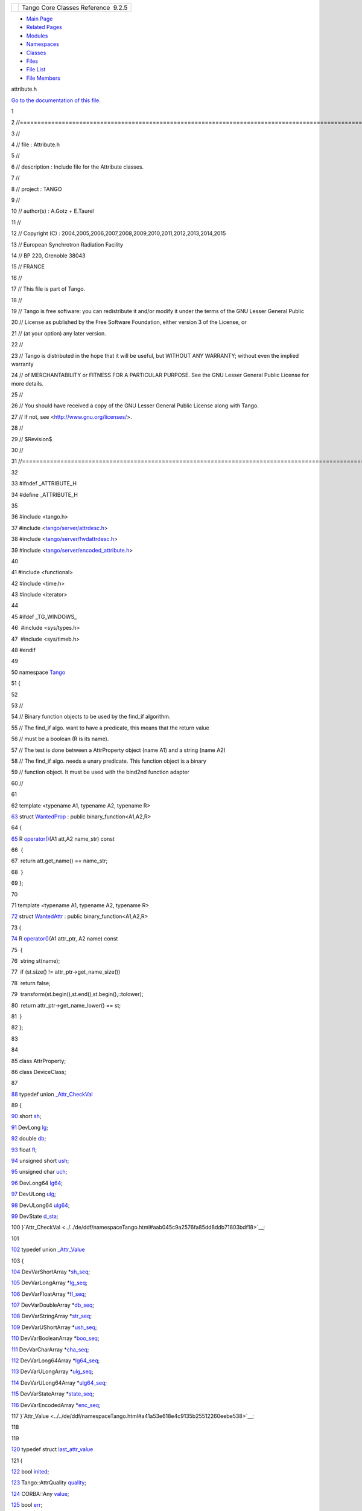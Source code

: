 +----------+---------------------------------------+
| |Logo|   | Tango Core Classes Reference  9.2.5   |
+----------+---------------------------------------+

-  `Main Page <../../index.html>`__
-  `Related Pages <../../pages.html>`__
-  `Modules <../../modules.html>`__
-  `Namespaces <../../namespaces.html>`__
-  `Classes <../../annotated.html>`__
-  `Files <../../files.html>`__

-  `File List <../../files.html>`__
-  `File Members <../../globals.html>`__

attribute.h

`Go to the documentation of this
file. <../../d3/d7c/attribute_8h.html>`__

1 

2 //===================================================================================================================

3 //

4 // file : Attribute.h

5 //

6 // description : Include file for the Attribute classes.

7 //

8 // project : TANGO

9 //

10 // author(s) : A.Gotz + E.Taurel

11 //

12 // Copyright (C) :
2004,2005,2006,2007,2008,2009,2010,2011,2012,2013,2014,2015

13 // European Synchrotron Radiation Facility

14 // BP 220, Grenoble 38043

15 // FRANCE

16 //

17 // This file is part of Tango.

18 //

19 // Tango is free software: you can redistribute it and/or modify it
under the terms of the GNU Lesser General Public

20 // License as published by the Free Software Foundation, either
version 3 of the License, or

21 // (at your option) any later version.

22 //

23 // Tango is distributed in the hope that it will be useful, but
WITHOUT ANY WARRANTY; without even the implied warranty

24 // of MERCHANTABILITY or FITNESS FOR A PARTICULAR PURPOSE. See the
GNU Lesser General Public License for more details.

25 //

26 // You should have received a copy of the GNU Lesser General Public
License along with Tango.

27 // If not, see <http://www.gnu.org/licenses/>.

28 //

29 // $Revision$

30 //

31 //====================================================================================================================

32 

33 #ifndef \_ATTRIBUTE\_H

34 #define \_ATTRIBUTE\_H

35 

36 #include <tango.h>

37 #include
<`tango/server/attrdesc.h <../../d4/d18/attrdesc_8h.html>`__\ >

38 #include
<`tango/server/fwdattrdesc.h <../../d8/d3c/fwdattrdesc_8h.html>`__\ >

39 #include
<`tango/server/encoded\_attribute.h <../../da/dc2/encoded__attribute_8h.html>`__\ >

40 

41 #include <functional>

42 #include <time.h>

43 #include <iterator>

44 

45 #ifdef \_TG\_WINDOWS\_

46  #include <sys/types.h>

47  #include <sys/timeb.h>

48 #endif

49 

50 namespace `Tango <../../de/ddf/namespaceTango.html>`__

51 {

52 

53 //

54 // Binary function objects to be used by the find\_if algorithm.

55 // The find\_if algo. want to have a predicate, this means that the
return value

56 // must be a boolean (R is its name).

57 // The test is done between a AttrProperty object (name A1) and a
string (name A2)

58 // The find\_if algo. needs a unary predicate. This function object
is a binary

59 // function object. It must be used with the bind2nd function adapter

60 //

61 

62 template <typename A1, typename A2, typename R>

`63 <../../d0/d82/structTango_1_1WantedProp.html>`__ struct
`WantedProp <../../d0/d82/structTango_1_1WantedProp.html>`__ : public
binary\_function<A1,A2,R>

64 {

`65 <../../d0/d82/structTango_1_1WantedProp.html#a55931f0af339a7e8072d6efe424d06bc>`__ 
R
`operator() <../../d0/d82/structTango_1_1WantedProp.html#a55931f0af339a7e8072d6efe424d06bc>`__\ (A1
att,A2 name\_str) const

66  {

67  return att.get\_name() == name\_str;

68  }

69 };

70 

71 template <typename A1, typename A2, typename R>

`72 <../../d8/dc8/structTango_1_1WantedAttr.html>`__ struct
`WantedAttr <../../d8/dc8/structTango_1_1WantedAttr.html>`__ : public
binary\_function<A1,A2,R>

73 {

`74 <../../d8/dc8/structTango_1_1WantedAttr.html#a758bd8a70db45aa529156b9a21702bad>`__ 
R
`operator() <../../d8/dc8/structTango_1_1WantedAttr.html#a758bd8a70db45aa529156b9a21702bad>`__\ (A1
attr\_ptr, A2 name) const

75  {

76  string st(name);

77  if (st.size() != attr\_ptr->get\_name\_size())

78  return false;

79  transform(st.begin(),st.end(),st.begin(),::tolower);

80  return attr\_ptr->get\_name\_lower() == st;

81  }

82 };

83 

84 

85 class AttrProperty;

86 class DeviceClass;

87 

`88 <../../d4/d1d/unionTango_1_1__Attr__CheckVal.html>`__ typedef union
`\_Attr\_CheckVal <../../d4/d1d/unionTango_1_1__Attr__CheckVal.html>`__

89 {

`90 <../../d4/d1d/unionTango_1_1__Attr__CheckVal.html#ac7ca88e6bbe2b55e305a05b27a9db5ce>`__ 
short
`sh <../../d4/d1d/unionTango_1_1__Attr__CheckVal.html#ac7ca88e6bbe2b55e305a05b27a9db5ce>`__;

`91 <../../d4/d1d/unionTango_1_1__Attr__CheckVal.html#a2c051c4cefe150cb316127f7ba03f35c>`__ 
DevLong
`lg <../../d4/d1d/unionTango_1_1__Attr__CheckVal.html#a2c051c4cefe150cb316127f7ba03f35c>`__;

`92 <../../d4/d1d/unionTango_1_1__Attr__CheckVal.html#ad4e0d2ca80dc7bf6d188fa25085dcb7c>`__ 
double
`db <../../d4/d1d/unionTango_1_1__Attr__CheckVal.html#ad4e0d2ca80dc7bf6d188fa25085dcb7c>`__;

`93 <../../d4/d1d/unionTango_1_1__Attr__CheckVal.html#a99c1cc53a5b8a2fe14abbee2da24c9a3>`__ 
float
`fl <../../d4/d1d/unionTango_1_1__Attr__CheckVal.html#a99c1cc53a5b8a2fe14abbee2da24c9a3>`__;

`94 <../../d4/d1d/unionTango_1_1__Attr__CheckVal.html#abebf8bf262871069fdc66fc7171b8e76>`__ 
unsigned short
`ush <../../d4/d1d/unionTango_1_1__Attr__CheckVal.html#abebf8bf262871069fdc66fc7171b8e76>`__;

`95 <../../d4/d1d/unionTango_1_1__Attr__CheckVal.html#aea5e987225a739cb0e82f891d9eaaf52>`__ 
unsigned char
`uch <../../d4/d1d/unionTango_1_1__Attr__CheckVal.html#aea5e987225a739cb0e82f891d9eaaf52>`__;

`96 <../../d4/d1d/unionTango_1_1__Attr__CheckVal.html#a6ea8ac1d0b874559ba0a987c8102636e>`__ 
DevLong64
`lg64 <../../d4/d1d/unionTango_1_1__Attr__CheckVal.html#a6ea8ac1d0b874559ba0a987c8102636e>`__;

`97 <../../d4/d1d/unionTango_1_1__Attr__CheckVal.html#a61b2a45b6e761f2660f516fab08d76c9>`__ 
DevULong
`ulg <../../d4/d1d/unionTango_1_1__Attr__CheckVal.html#a61b2a45b6e761f2660f516fab08d76c9>`__;

`98 <../../d4/d1d/unionTango_1_1__Attr__CheckVal.html#af922febda3c28b8e89f4536e062e6d42>`__ 
DevULong64
`ulg64 <../../d4/d1d/unionTango_1_1__Attr__CheckVal.html#af922febda3c28b8e89f4536e062e6d42>`__;

`99 <../../d4/d1d/unionTango_1_1__Attr__CheckVal.html#afed10fbfee093e96573c4ac0869a1ea9>`__ 
DevState
`d\_sta <../../d4/d1d/unionTango_1_1__Attr__CheckVal.html#afed10fbfee093e96573c4ac0869a1ea9>`__;

100 }`Attr\_CheckVal <../../de/ddf/namespaceTango.html#aab045c9a2576fa85dd8ddb71803bdf18>`__;

101 

`102 <../../dd/d79/unionTango_1_1__Attr__Value.html>`__ typedef union
`\_Attr\_Value <../../dd/d79/unionTango_1_1__Attr__Value.html>`__

103 {

`104 <../../dd/d79/unionTango_1_1__Attr__Value.html#a8bb5aab68dd90d797052ad498b62e24a>`__ 
DevVarShortArray
\*\ `sh\_seq <../../dd/d79/unionTango_1_1__Attr__Value.html#a8bb5aab68dd90d797052ad498b62e24a>`__;

`105 <../../dd/d79/unionTango_1_1__Attr__Value.html#aa9c65836e2531bf1075347f5ba46c9ff>`__ 
DevVarLongArray
\*\ `lg\_seq <../../dd/d79/unionTango_1_1__Attr__Value.html#aa9c65836e2531bf1075347f5ba46c9ff>`__;

`106 <../../dd/d79/unionTango_1_1__Attr__Value.html#aa29b18a24b1791dc8cd9791652295aa0>`__ 
DevVarFloatArray
\*\ `fl\_seq <../../dd/d79/unionTango_1_1__Attr__Value.html#aa29b18a24b1791dc8cd9791652295aa0>`__;

`107 <../../dd/d79/unionTango_1_1__Attr__Value.html#ae195860e9cb410e5313e430823065a15>`__ 
DevVarDoubleArray
\*\ `db\_seq <../../dd/d79/unionTango_1_1__Attr__Value.html#ae195860e9cb410e5313e430823065a15>`__;

`108 <../../dd/d79/unionTango_1_1__Attr__Value.html#a34d1df6474b4012138c5e779648ebd2e>`__ 
DevVarStringArray
\*\ `str\_seq <../../dd/d79/unionTango_1_1__Attr__Value.html#a34d1df6474b4012138c5e779648ebd2e>`__;

`109 <../../dd/d79/unionTango_1_1__Attr__Value.html#ab3b3cc1b40eeefde2c9d0ec7f66682de>`__ 
DevVarUShortArray
\*\ `ush\_seq <../../dd/d79/unionTango_1_1__Attr__Value.html#ab3b3cc1b40eeefde2c9d0ec7f66682de>`__;

`110 <../../dd/d79/unionTango_1_1__Attr__Value.html#a09041dfdd3ceb12b9d5d2ff6d7672e82>`__ 
DevVarBooleanArray
\*\ `boo\_seq <../../dd/d79/unionTango_1_1__Attr__Value.html#a09041dfdd3ceb12b9d5d2ff6d7672e82>`__;

`111 <../../dd/d79/unionTango_1_1__Attr__Value.html#af2dedf11deecc24f0355dceeaf7d39eb>`__ 
DevVarCharArray
\*\ `cha\_seq <../../dd/d79/unionTango_1_1__Attr__Value.html#af2dedf11deecc24f0355dceeaf7d39eb>`__;

`112 <../../dd/d79/unionTango_1_1__Attr__Value.html#aaeb8af715b7b6420a3492434f0be6ebc>`__ 
DevVarLong64Array
\*\ `lg64\_seq <../../dd/d79/unionTango_1_1__Attr__Value.html#aaeb8af715b7b6420a3492434f0be6ebc>`__;

`113 <../../dd/d79/unionTango_1_1__Attr__Value.html#aefdf14649ed87e9ba3cd496344a2d229>`__ 
DevVarULongArray
\*\ `ulg\_seq <../../dd/d79/unionTango_1_1__Attr__Value.html#aefdf14649ed87e9ba3cd496344a2d229>`__;

`114 <../../dd/d79/unionTango_1_1__Attr__Value.html#ad85da44052184f148e039c6995c54fc5>`__ 
DevVarULong64Array
\*\ `ulg64\_seq <../../dd/d79/unionTango_1_1__Attr__Value.html#ad85da44052184f148e039c6995c54fc5>`__;

`115 <../../dd/d79/unionTango_1_1__Attr__Value.html#abe5b239bc92ac7ed1bce31a3fb4cfe7f>`__ 
DevVarStateArray
\*\ `state\_seq <../../dd/d79/unionTango_1_1__Attr__Value.html#abe5b239bc92ac7ed1bce31a3fb4cfe7f>`__;

`116 <../../dd/d79/unionTango_1_1__Attr__Value.html#a9f2c26b86b6f3bb3e6af164185aca107>`__ 
DevVarEncodedArray
\*\ `enc\_seq <../../dd/d79/unionTango_1_1__Attr__Value.html#a9f2c26b86b6f3bb3e6af164185aca107>`__;

117 }`Attr\_Value <../../de/ddf/namespaceTango.html#a41a53e618e4c9135b25512260eebe538>`__;

118 

119 

`120 <../../de/db2/structTango_1_1last__attr__value.html>`__ typedef
struct
`last\_attr\_value <../../de/db2/structTango_1_1last__attr__value.html>`__

121 {

`122 <../../de/db2/structTango_1_1last__attr__value.html#a5c390677b08b00bafb0a2b1b095ac2ff>`__ 
bool
`inited <../../de/db2/structTango_1_1last__attr__value.html#a5c390677b08b00bafb0a2b1b095ac2ff>`__;

`123 <../../de/db2/structTango_1_1last__attr__value.html#a704042371c2de3dcb8814e71f8888eec>`__ 
Tango::AttrQuality
`quality <../../de/db2/structTango_1_1last__attr__value.html#a704042371c2de3dcb8814e71f8888eec>`__;

`124 <../../de/db2/structTango_1_1last__attr__value.html#ac9380c5dfe9e38f8c1f4b35385127f69>`__ 
CORBA::Any
`value <../../de/db2/structTango_1_1last__attr__value.html#ac9380c5dfe9e38f8c1f4b35385127f69>`__;

`125 <../../de/db2/structTango_1_1last__attr__value.html#af487fd6770e15dc987c30a671d0799ce>`__ 
bool
`err <../../de/db2/structTango_1_1last__attr__value.html#af487fd6770e15dc987c30a671d0799ce>`__;

`126 <../../de/db2/structTango_1_1last__attr__value.html#a854e14f33e75bdcea27483fd791ff307>`__ 
DevFailed
`except <../../de/db2/structTango_1_1last__attr__value.html#a854e14f33e75bdcea27483fd791ff307>`__;

`127 <../../de/db2/structTango_1_1last__attr__value.html#a2da098329f50e217705185215a817fd1>`__ 
AttrValUnion
`value\_4 <../../de/db2/structTango_1_1last__attr__value.html#a2da098329f50e217705185215a817fd1>`__;

128 }
`LastAttrValue <../../de/ddf/namespaceTango.html#a25be46acdd9b3ae50462f1ef5044fa85>`__;

129 

`130 <../../de/ddf/namespaceTango.html#a71541721209ec60301e263083462055d>`__ typedef
enum
`prop\_type <../../de/ddf/namespaceTango.html#a71541721209ec60301e263083462055d>`__

131 {

`132 <../../de/ddf/namespaceTango.html#a71541721209ec60301e263083462055da914c8479a1e8d46bc9883c794e65049b>`__ 
`MIN\_VALUE <../../de/ddf/namespaceTango.html#a71541721209ec60301e263083462055da914c8479a1e8d46bc9883c794e65049b>`__
= 0,

`133 <../../de/ddf/namespaceTango.html#a71541721209ec60301e263083462055dabce4729450a33c4ac0fe873058148572>`__ 
`MAX\_VALUE <../../de/ddf/namespaceTango.html#a71541721209ec60301e263083462055dabce4729450a33c4ac0fe873058148572>`__,

`134 <../../de/ddf/namespaceTango.html#a71541721209ec60301e263083462055da72712aef1c716ce755552bc40534e784>`__ 
`MIN\_WARNING <../../de/ddf/namespaceTango.html#a71541721209ec60301e263083462055da72712aef1c716ce755552bc40534e784>`__,

`135 <../../de/ddf/namespaceTango.html#a71541721209ec60301e263083462055dac9ec25306c829a964c29ddb38bbcf5ae>`__ 
`MAX\_WARNING <../../de/ddf/namespaceTango.html#a71541721209ec60301e263083462055dac9ec25306c829a964c29ddb38bbcf5ae>`__,

`136 <../../de/ddf/namespaceTango.html#a71541721209ec60301e263083462055da870f38bb3472276d779767000c2e8821>`__ 
`MIN\_ALARM <../../de/ddf/namespaceTango.html#a71541721209ec60301e263083462055da870f38bb3472276d779767000c2e8821>`__,

`137 <../../de/ddf/namespaceTango.html#a71541721209ec60301e263083462055da2316cc2dfac70c9ca231be7ba37d30d4>`__ 
`MAX\_ALARM <../../de/ddf/namespaceTango.html#a71541721209ec60301e263083462055da2316cc2dfac70c9ca231be7ba37d30d4>`__

138 }
`PropType <../../de/ddf/namespaceTango.html#adab12914708b27ce524f38a571bdd156>`__;

139 

140 class EventSupplier;

141 

142 //=============================================================================

143 //

144 // The Attribute class

145 //

146 //

147 // description : There is one instance of this class for each
attribute

148 // for each device. This class stores the attribute

149 // properties and the attribute value.

150 //

151 //=============================================================================

152 

`163 <../../d6/dad/classTango_1_1Attribute.html>`__ class
`Attribute <../../d6/dad/classTango_1_1Attribute.html>`__

164 {

165 public:

166 

168  enum alarm\_flags

169  {

170  min\_level,

171  max\_level,

172  rds,

173  min\_warn,

174  max\_warn,

175  numFlags

176  };

177 

178  struct CheckOneStrProp

179  {

180 
`DbData <../../de/ddf/namespaceTango.html#a99fa459235396b406532406b562984c0>`__
\*db\_d;

181  long \*prop\_to\_update;

182 
`DbData <../../de/ddf/namespaceTango.html#a99fa459235396b406532406b562984c0>`__
\*db\_del;

183  long \*prop\_to\_delete;

184  vector<AttrProperty> \*def\_user\_prop;

185  vector<AttrProperty> \*def\_class\_prop;

186  };

187 

188  enum \_DbAction

189  {

190  UPD = 0,

191  UPD\_FROM\_DB,

192  UPD\_FROM\_VECT\_STR,

193  DEL

194  };

195  typedef \_DbAction DbAction;

196 

197  struct \_AttPropDb

198  {

199  string
`name <../../d6/dad/classTango_1_1Attribute.html#a7da43499f310d3a527c1463a4fcbb018>`__;

200  DbAction dba;

201  string db\_value;

202  vector<double> db\_value\_db;

203  vector<string> db\_value\_v\_str;

204  };

205  typedef \_AttPropDb AttPropDb;

207 

221 
`Attribute <../../d6/dad/classTango_1_1Attribute.html#ad92e54beedf8d29d088c2f6d5d70153f>`__\ (vector<AttrProperty>
&prop\_list,\ `Attr <../../d5/dcd/classTango_1_1Attr.html>`__
&tmp\_attr,string &dev\_name,long idx);

223 

231  virtual
`~Attribute <../../d6/dad/classTango_1_1Attribute.html#ae2740fa1ac154feb7d50a85199991f42>`__\ ();

233 

246  bool
`is\_writ\_associated <../../d6/dad/classTango_1_1Attribute.html#a716551497af0ec7e9e9f22e27480158e>`__\ ();

`253 <../../d6/dad/classTango_1_1Attribute.html#a0df58ed810063ccfef7df02ac9851a94>`__ 
bool
`is\_min\_alarm <../../d6/dad/classTango_1_1Attribute.html#a0df58ed810063ccfef7df02ac9851a94>`__\ ()
{return alarm.test(min\_level);}

`260 <../../d6/dad/classTango_1_1Attribute.html#a2db386476f2d728513af3f3e5342f90a>`__ 
bool
`is\_max\_alarm <../../d6/dad/classTango_1_1Attribute.html#a2db386476f2d728513af3f3e5342f90a>`__\ ()
{return alarm.test(max\_level);}

`267 <../../d6/dad/classTango_1_1Attribute.html#aafbaa179c8445f29480f8bff031920de>`__ 
bool
`is\_min\_warning <../../d6/dad/classTango_1_1Attribute.html#aafbaa179c8445f29480f8bff031920de>`__\ ()
{return alarm.test(min\_warn);}

`274 <../../d6/dad/classTango_1_1Attribute.html#a2cf67df0c5a155df39156301582a98c9>`__ 
bool
`is\_max\_warning <../../d6/dad/classTango_1_1Attribute.html#a2cf67df0c5a155df39156301582a98c9>`__\ ()
{return alarm.test(max\_warn);}

`281 <../../d6/dad/classTango_1_1Attribute.html#accac04b03b14bd2bc958e06cc8f3626c>`__ 
bool
`is\_rds\_alarm <../../d6/dad/classTango_1_1Attribute.html#accac04b03b14bd2bc958e06cc8f3626c>`__\ ()
{return alarm.test(rds);}

`290 <../../d6/dad/classTango_1_1Attribute.html#aa0c62a8753eca947531af2614e13b60d>`__ 
bitset<numFlags>
&\ `is\_alarmed <../../d6/dad/classTango_1_1Attribute.html#aa0c62a8753eca947531af2614e13b60d>`__\ ()
{return alarm\_conf;}

296  bool
`is\_polled <../../d6/dad/classTango_1_1Attribute.html#a1ca81f8abd78d54ce8540ff0ccd3c6c1>`__\ ();

305  bool
`check\_alarm <../../d6/dad/classTango_1_1Attribute.html#a64b4a569c810258ae52a2acaadf15d55>`__\ ();

307 

`318 <../../d6/dad/classTango_1_1Attribute.html#a55b57b9d5abf6649e0f4e7854920d967>`__ 
Tango::AttrWriteType
`get\_writable <../../d6/dad/classTango_1_1Attribute.html#a55b57b9d5abf6649e0f4e7854920d967>`__\ ()
{return
`writable <../../d6/dad/classTango_1_1Attribute.html#a064bab1238d345d9efeddfafc0372cde>`__;}

`324 <../../d6/dad/classTango_1_1Attribute.html#afd4dfffdf08ea4c03a58f7e83977b152>`__ 
string
&\ `get\_name <../../d6/dad/classTango_1_1Attribute.html#afd4dfffdf08ea4c03a58f7e83977b152>`__\ ()
{return
`name <../../d6/dad/classTango_1_1Attribute.html#a7da43499f310d3a527c1463a4fcbb018>`__;}

`330 <../../d6/dad/classTango_1_1Attribute.html#a8b59c84da16d3b914cf8bf4fd37d8c1e>`__ 
long
`get\_data\_type <../../d6/dad/classTango_1_1Attribute.html#a8b59c84da16d3b914cf8bf4fd37d8c1e>`__\ ()
{return
`data\_type <../../d6/dad/classTango_1_1Attribute.html#a537c8a5b3fcf31230910963a31cf97e7>`__;}

`336 <../../d6/dad/classTango_1_1Attribute.html#a4e23df40cb9be8d4213c0f87b67e5dd9>`__ 
Tango::AttrDataFormat
`get\_data\_format <../../d6/dad/classTango_1_1Attribute.html#a4e23df40cb9be8d4213c0f87b67e5dd9>`__\ ()
{return
`data\_format <../../d6/dad/classTango_1_1Attribute.html#a8379945709c239b5089c002141b479ef>`__;}

`342 <../../d6/dad/classTango_1_1Attribute.html#abe79d1339964153ad5144a53036fcd18>`__ 
string
&\ `get\_assoc\_name <../../d6/dad/classTango_1_1Attribute.html#abe79d1339964153ad5144a53036fcd18>`__\ ()
{return
`writable\_attr\_name <../../d6/dad/classTango_1_1Attribute.html#a5583f47c9b0542e915cb7fc19cb1250b>`__;}

`349 <../../d6/dad/classTango_1_1Attribute.html#a362cf02710511ea952ef3f8ff85cdd30>`__ 
long
`get\_assoc\_ind <../../d6/dad/classTango_1_1Attribute.html#a362cf02710511ea952ef3f8ff85cdd30>`__\ ()
{return
`assoc\_ind <../../d6/dad/classTango_1_1Attribute.html#a8a0518c6215b0be3f488e9ece88eb7ec>`__;}

`356 <../../d6/dad/classTango_1_1Attribute.html#a3327bf363691bb60a285b72c9a170f52>`__ 
void
`set\_assoc\_ind <../../d6/dad/classTango_1_1Attribute.html#a3327bf363691bb60a285b72c9a170f52>`__\ (long
val)
{`assoc\_ind <../../d6/dad/classTango_1_1Attribute.html#a8a0518c6215b0be3f488e9ece88eb7ec>`__
= val;}

`362 <../../d6/dad/classTango_1_1Attribute.html#a0e5d5c229031b939700a38728fbe08a4>`__ 
Tango::TimeVal
&\ `get\_date <../../d6/dad/classTango_1_1Attribute.html#a0e5d5c229031b939700a38728fbe08a4>`__\ ()
{return
`when <../../d6/dad/classTango_1_1Attribute.html#acb0a80ff6cb4dc37363353a939bde293>`__;}

`368 <../../d6/dad/classTango_1_1Attribute.html#a04cfcc422925f19de52814a6d89b55a4>`__ 
void
`set\_date <../../d6/dad/classTango_1_1Attribute.html#a04cfcc422925f19de52814a6d89b55a4>`__\ (Tango::TimeVal
&new\_date)
{`when <../../d6/dad/classTango_1_1Attribute.html#acb0a80ff6cb4dc37363353a939bde293>`__
= new\_date;}

369 #ifdef \_TG\_WINDOWS\_

370 

375  void
`set\_date <../../d6/dad/classTango_1_1Attribute.html#a04cfcc422925f19de52814a6d89b55a4>`__\ (struct
\_timeb &t)
{`when <../../d6/dad/classTango_1_1Attribute.html#acb0a80ff6cb4dc37363353a939bde293>`__.tv\_sec=(long)t.time;\ `when <../../d6/dad/classTango_1_1Attribute.html#acb0a80ff6cb4dc37363353a939bde293>`__.tv\_usec=(t.millitm\*1000);\ `when <../../d6/dad/classTango_1_1Attribute.html#acb0a80ff6cb4dc37363353a939bde293>`__.tv\_nsec=0;}

376 #endif

377 

`382 <../../d6/dad/classTango_1_1Attribute.html#a535e525aa3be98940bed3b229b7dd1ae>`__ 
void
`set\_date <../../d6/dad/classTango_1_1Attribute.html#a535e525aa3be98940bed3b229b7dd1ae>`__\ (struct
timeval &t)
{`when <../../d6/dad/classTango_1_1Attribute.html#acb0a80ff6cb4dc37363353a939bde293>`__.tv\_sec=t.tv\_sec;\ `when <../../d6/dad/classTango_1_1Attribute.html#acb0a80ff6cb4dc37363353a939bde293>`__.tv\_usec=t.tv\_usec;\ `when <../../d6/dad/classTango_1_1Attribute.html#acb0a80ff6cb4dc37363353a939bde293>`__.tv\_nsec=0;}

`388 <../../d6/dad/classTango_1_1Attribute.html#a174152e7af49d2da5644ddfb701d71a9>`__ 
void
`set\_date <../../d6/dad/classTango_1_1Attribute.html#a174152e7af49d2da5644ddfb701d71a9>`__\ (time\_t
new\_date)
{`when <../../d6/dad/classTango_1_1Attribute.html#acb0a80ff6cb4dc37363353a939bde293>`__.tv\_sec=(long)new\_date;\ `when <../../d6/dad/classTango_1_1Attribute.html#acb0a80ff6cb4dc37363353a939bde293>`__.tv\_usec=0;\ `when <../../d6/dad/classTango_1_1Attribute.html#acb0a80ff6cb4dc37363353a939bde293>`__.tv\_nsec=0;}

`394 <../../d6/dad/classTango_1_1Attribute.html#a1851ce2e2e30add8e826c39b462fe374>`__ 
string
&\ `get\_label <../../d6/dad/classTango_1_1Attribute.html#a1851ce2e2e30add8e826c39b462fe374>`__\ ()
{return
`label <../../d6/dad/classTango_1_1Attribute.html#afbad259f80fd1ebe611d2088e7b1b515>`__;}

`400 <../../d6/dad/classTango_1_1Attribute.html#af1dc4310844ce3fd7bdde02f6202b5ba>`__ 
Tango::AttrQuality
&\ `get\_quality <../../d6/dad/classTango_1_1Attribute.html#af1dc4310844ce3fd7bdde02f6202b5ba>`__\ ()
{return
`quality <../../d6/dad/classTango_1_1Attribute.html#a866d36253829bbe94d56715750faf4c6>`__;}

407  void
`set\_quality <../../d6/dad/classTango_1_1Attribute.html#aadb400c90467daf5c1ccfd36c2ea67e3>`__\ (Tango::AttrQuality
qua, bool send\_event=false);

408 

`414 <../../d6/dad/classTango_1_1Attribute.html#a0a59f7d799a3c8ab8cdd7e6cd611607d>`__ 
long
`get\_data\_size <../../d6/dad/classTango_1_1Attribute.html#a0a59f7d799a3c8ab8cdd7e6cd611607d>`__\ ()
{return
`data\_size <../../d6/dad/classTango_1_1Attribute.html#a03d6e131ef8a42e63934ade770c64a58>`__;}

`420 <../../d6/dad/classTango_1_1Attribute.html#a114b20637933d5a49c6dc7f7fbcb27f4>`__ 
long
`get\_x <../../d6/dad/classTango_1_1Attribute.html#a114b20637933d5a49c6dc7f7fbcb27f4>`__\ ()
{return dim\_x;}

`426 <../../d6/dad/classTango_1_1Attribute.html#ae5cd58a02dcf1a799d1261ed5d9c7532>`__ 
long
`get\_max\_dim\_x <../../d6/dad/classTango_1_1Attribute.html#ae5cd58a02dcf1a799d1261ed5d9c7532>`__\ ()
{return
`max\_x <../../d6/dad/classTango_1_1Attribute.html#af71885f1fcffb4d46b6b8cad3520d375>`__;}

`433 <../../d6/dad/classTango_1_1Attribute.html#ae724bd70b696700c422fe83826a7ba41>`__ 
long
`get\_y <../../d6/dad/classTango_1_1Attribute.html#ae724bd70b696700c422fe83826a7ba41>`__\ ()
{return dim\_y;}

`440 <../../d6/dad/classTango_1_1Attribute.html#ab4cfab2bee3ae1523ad8a3466afc37a2>`__ 
long
`get\_max\_dim\_y <../../d6/dad/classTango_1_1Attribute.html#ab4cfab2bee3ae1523ad8a3466afc37a2>`__\ ()
{return
`max\_y <../../d6/dad/classTango_1_1Attribute.html#addac2c052ae6a9ec227c574a5a8dbab4>`__;}

`447 <../../d6/dad/classTango_1_1Attribute.html#a59bbd014fb3e06e3075cceed22aa1f94>`__ 
long
`get\_polling\_period <../../d6/dad/classTango_1_1Attribute.html#a59bbd014fb3e06e3075cceed22aa1f94>`__\ ()
{return poll\_period;}

456  template <typename T>

457  void
`get\_properties <../../d6/dad/classTango_1_1Attribute.html#ad96d3fee2727281724051fe49e3b7d98>`__\ (`Tango::MultiAttrProp<T> <../../d7/d41/classTango_1_1MultiAttrProp.html>`__
&props);

466  template <typename T>

467  void
`set\_properties <../../d6/dad/classTango_1_1Attribute.html#aa2de0a6f8fd759c0fd9d999dc248fc18>`__\ (`Tango::MultiAttrProp<T> <../../d7/d41/classTango_1_1MultiAttrProp.html>`__
&props);

477  void
`set\_attr\_serial\_model <../../d6/dad/classTango_1_1Attribute.html#abc67fbc105dc54f7cb685e137074b2d9>`__\ (`AttrSerialModel <../../de/ddf/namespaceTango.html#a204027cbeaf9340dad05439c8f5ecadc>`__
ser\_model);

`485 <../../d6/dad/classTango_1_1Attribute.html#ac2d93bbbc1b0019e81691c14dc13bc0d>`__ 
`AttrSerialModel <../../de/ddf/namespaceTango.html#a204027cbeaf9340dad05439c8f5ecadc>`__
`get\_attr\_serial\_model <../../d6/dad/classTango_1_1Attribute.html#ac2d93bbbc1b0019e81691c14dc13bc0d>`__\ ()
{return attr\_serial\_model;}

`496 <../../d6/dad/classTango_1_1Attribute.html#a938e182ff0b0c1664b30b713f3d11d3f>`__ 
void
`set\_user\_attr\_mutex <../../d6/dad/classTango_1_1Attribute.html#a938e182ff0b0c1664b30b713f3d11d3f>`__\ (omni\_mutex
\*mut\_ptr) {ext->user\_attr\_mutex = mut\_ptr;}

498 

499 

521  void
`set\_value <../../d6/dad/classTango_1_1Attribute.html#a21669c4af43fe5584e3f52a8012a35f6>`__\ (Tango::DevShort
\*p\_data,long x = 1,long y = 0,bool release = false);

538  void
`set\_value <../../d6/dad/classTango_1_1Attribute.html#a21669c4af43fe5584e3f52a8012a35f6>`__\ (Tango::DevLong
\*p\_data,long x = 1, long y = 0,bool release = false);

539 

556  void
`set\_value <../../d6/dad/classTango_1_1Attribute.html#a21669c4af43fe5584e3f52a8012a35f6>`__\ (Tango::DevLong64
\*p\_data,long x = 1,long y = 0,bool release = false);

557 

574  void
`set\_value <../../d6/dad/classTango_1_1Attribute.html#a21669c4af43fe5584e3f52a8012a35f6>`__\ (Tango::DevFloat
\*p\_data,long x = 1,long y = 0,bool release = false);

575 

592  void
`set\_value <../../d6/dad/classTango_1_1Attribute.html#a21669c4af43fe5584e3f52a8012a35f6>`__\ (Tango::DevDouble
\*p\_data,long x = 1,long y = 0,bool release = false);

609  void
`set\_value <../../d6/dad/classTango_1_1Attribute.html#a21669c4af43fe5584e3f52a8012a35f6>`__\ (Tango::DevString
\*p\_data,long x = 1,long y = 0,bool release = false);

626  void
`set\_value <../../d6/dad/classTango_1_1Attribute.html#a21669c4af43fe5584e3f52a8012a35f6>`__\ (Tango::DevBoolean
\*p\_data,long x = 1,long y = 0,bool release = false);

643  void
`set\_value <../../d6/dad/classTango_1_1Attribute.html#a21669c4af43fe5584e3f52a8012a35f6>`__\ (Tango::DevUShort
\*p\_data,long x = 1,long y = 0,bool release = false);

660  void
`set\_value <../../d6/dad/classTango_1_1Attribute.html#a21669c4af43fe5584e3f52a8012a35f6>`__\ (Tango::DevUChar
\*p\_data,long x = 1,long y = 0,bool release = false);

677  void
`set\_value <../../d6/dad/classTango_1_1Attribute.html#a21669c4af43fe5584e3f52a8012a35f6>`__\ (Tango::DevULong
\*p\_data,long x = 1,long y = 0,bool release = false);

694  void
`set\_value <../../d6/dad/classTango_1_1Attribute.html#a21669c4af43fe5584e3f52a8012a35f6>`__\ (Tango::DevULong64
\*p\_data,long x = 1,long y = 0,bool release = false);

711  void
`set\_value <../../d6/dad/classTango_1_1Attribute.html#a21669c4af43fe5584e3f52a8012a35f6>`__\ (Tango::DevState
\*p\_data,long x = 1,long y = 0,bool release = false);

728  void
`set\_value <../../d6/dad/classTango_1_1Attribute.html#a21669c4af43fe5584e3f52a8012a35f6>`__\ (Tango::DevEncoded
\*p\_data,long x = 1, long y = 0,bool release = false);

745  void
`set\_value <../../d6/dad/classTango_1_1Attribute.html#a21669c4af43fe5584e3f52a8012a35f6>`__\ (Tango::DevString
\*p\_data\_str,Tango::DevUChar \*p\_data,long size,bool release =
false);

758  void
`set\_value <../../d6/dad/classTango_1_1Attribute.html#a21669c4af43fe5584e3f52a8012a35f6>`__\ (`Tango::EncodedAttribute <../../da/da5/classTango_1_1EncodedAttribute.html>`__
\*attr);

759 

760 //---------------------------------------------------------------------------

761 

780  void
`set\_value\_date\_quality <../../d6/dad/classTango_1_1Attribute.html#a7d6618e1774033a5105239fb5644c518>`__\ (Tango::DevShort
\*p\_data,

781  time\_t t,

782  Tango::AttrQuality qual,

783  long x = 1,long y = 0,

784  bool release = false);

785 

786 #ifdef \_TG\_WINDOWS\_

787  void
`set\_value\_date\_quality <../../d6/dad/classTango_1_1Attribute.html#a7d6618e1774033a5105239fb5644c518>`__\ (Tango::DevShort
\*p\_data,

788  struct \_timeb &t,

789  Tango::AttrQuality qual,

790  long x = 1,long y = 0,

791  bool release = false);

792 #else

793 

814  void
`set\_value\_date\_quality <../../d6/dad/classTango_1_1Attribute.html#a7d6618e1774033a5105239fb5644c518>`__\ (Tango::DevShort
\*p\_data,

815  struct timeval &t,

816  Tango::AttrQuality qual,

817  long x = 1,long y = 0,

818  bool release = false);

819 #endif

820 

821 //-----------------------------------------------------------------------

822 

841  void
`set\_value\_date\_quality <../../d6/dad/classTango_1_1Attribute.html#a7d6618e1774033a5105239fb5644c518>`__\ (Tango::DevLong
\*p\_data,

842  time\_t t,

843  Tango::AttrQuality qual,

844  long x = 1,long y = 0,

845  bool release = false);

846 #ifdef \_TG\_WINDOWS\_

847  void
`set\_value\_date\_quality <../../d6/dad/classTango_1_1Attribute.html#a7d6618e1774033a5105239fb5644c518>`__\ (Tango::DevLong
\*p\_data,

848  struct \_timeb &t,

849  Tango::AttrQuality qual,

850  long x = 1,long y = 0,

851  bool release = false);

852 #else

853 

874  void
`set\_value\_date\_quality <../../d6/dad/classTango_1_1Attribute.html#a7d6618e1774033a5105239fb5644c518>`__\ (Tango::DevLong
\*p\_data,

875  struct timeval &t,

876  Tango::AttrQuality qual,

877  long x = 1,long y = 0,

878  bool release = false);

879 #endif

880 

881 //-----------------------------------------------------------------------

882 

901  void
`set\_value\_date\_quality <../../d6/dad/classTango_1_1Attribute.html#a7d6618e1774033a5105239fb5644c518>`__\ (Tango::DevLong64
\*p\_data,

902  time\_t t,

903  Tango::AttrQuality qual,

904  long x = 1,long y = 0,

905  bool release = false);

906 #ifdef \_TG\_WINDOWS\_

907  void
`set\_value\_date\_quality <../../d6/dad/classTango_1_1Attribute.html#a7d6618e1774033a5105239fb5644c518>`__\ (Tango::DevLong64
\*p\_data,

908  struct \_timeb &t,

909  Tango::AttrQuality qual,

910  long x = 1,long y = 0,

911  bool release = false);

912 #else

913 

934  void
`set\_value\_date\_quality <../../d6/dad/classTango_1_1Attribute.html#a7d6618e1774033a5105239fb5644c518>`__\ (Tango::DevLong64
\*p\_data,

935  struct timeval &t,

936  Tango::AttrQuality qual,

937  long x = 1,long y = 0,

938  bool release = false);

939 #endif

940 

941 //-----------------------------------------------------------------------

942 

962  void
`set\_value\_date\_quality <../../d6/dad/classTango_1_1Attribute.html#a7d6618e1774033a5105239fb5644c518>`__\ (Tango::DevFloat
\*p\_data,

963  time\_t t,

964  Tango::AttrQuality qual,

965  long x = 1,long y = 0,

966  bool release = false);

967 #ifdef \_TG\_WINDOWS\_

968  void
`set\_value\_date\_quality <../../d6/dad/classTango_1_1Attribute.html#a7d6618e1774033a5105239fb5644c518>`__\ (Tango::DevFloat
\*p\_data,

969  struct \_timeb &t,

970  Tango::AttrQuality qual,

971  long x = 1,long y = 0,

972  bool release = false);

973 #else

974 

995  void
`set\_value\_date\_quality <../../d6/dad/classTango_1_1Attribute.html#a7d6618e1774033a5105239fb5644c518>`__\ (Tango::DevFloat
\*p\_data,

996  struct timeval &t,

997  Tango::AttrQuality qual,

998  long x = 1,long y = 0,

999  bool release = false);

1000 #endif

1001 

1002 

1003 //-----------------------------------------------------------------------

1004 

1024  void
`set\_value\_date\_quality <../../d6/dad/classTango_1_1Attribute.html#a7d6618e1774033a5105239fb5644c518>`__\ (Tango::DevDouble
\*p\_data,

1025  time\_t t,

1026  Tango::AttrQuality qual,

1027  long x = 1,long y = 0,

1028  bool release = false);

1029 #ifdef \_TG\_WINDOWS\_

1030  void
`set\_value\_date\_quality <../../d6/dad/classTango_1_1Attribute.html#a7d6618e1774033a5105239fb5644c518>`__\ (Tango::DevDouble
\*p\_data,

1031  struct \_timeb &t,

1032  Tango::AttrQuality qual,

1033  long x = 1,long y = 0,

1034  bool release = false);

1035 #else

1036 

1057  void
`set\_value\_date\_quality <../../d6/dad/classTango_1_1Attribute.html#a7d6618e1774033a5105239fb5644c518>`__\ (Tango::DevDouble
\*p\_data,

1058  struct timeval &t,

1059  Tango::AttrQuality qual,

1060  long x = 1,long y = 0,

1061  bool release = false);

1062 #endif

1063 

1064 //-----------------------------------------------------------------------

1065 

1084  void
`set\_value\_date\_quality <../../d6/dad/classTango_1_1Attribute.html#a7d6618e1774033a5105239fb5644c518>`__\ (Tango::DevString
\*p\_data,

1085  time\_t t,

1086  Tango::AttrQuality qual,

1087  long x = 1,long y = 0,

1088  bool release = false);

1089 #ifdef \_TG\_WINDOWS\_

1090  void
`set\_value\_date\_quality <../../d6/dad/classTango_1_1Attribute.html#a7d6618e1774033a5105239fb5644c518>`__\ (Tango::DevString
\*p\_data,

1091  struct \_timeb &t,

1092  Tango::AttrQuality qual,

1093  long x = 1,long y = 0,

1094  bool release = false);

1095 #else

1096 

1117  void
`set\_value\_date\_quality <../../d6/dad/classTango_1_1Attribute.html#a7d6618e1774033a5105239fb5644c518>`__\ (Tango::DevString
\*p\_data,

1118  struct timeval &t,

1119  Tango::AttrQuality qual,

1120  long x = 1,long y = 0,

1121  bool release = false);

1122 #endif

1123 

1124 //-----------------------------------------------------------------------

1125 

1145  void
`set\_value\_date\_quality <../../d6/dad/classTango_1_1Attribute.html#a7d6618e1774033a5105239fb5644c518>`__\ (Tango::DevBoolean
\*p\_data,

1146  time\_t t,

1147  Tango::AttrQuality qual,

1148  long x = 1,long y = 0,

1149  bool release = false);

1150 #ifdef \_TG\_WINDOWS\_

1151  void
`set\_value\_date\_quality <../../d6/dad/classTango_1_1Attribute.html#a7d6618e1774033a5105239fb5644c518>`__\ (Tango::DevBoolean
\*p\_data,

1152  struct \_timeb &t,

1153  Tango::AttrQuality qual,

1154  long x = 1,long y = 0,

1155  bool release = false);

1156 #else

1157 

1178  void
`set\_value\_date\_quality <../../d6/dad/classTango_1_1Attribute.html#a7d6618e1774033a5105239fb5644c518>`__\ (Tango::DevBoolean
\*p\_data,

1179  struct timeval &t,

1180  Tango::AttrQuality qual,

1181  long x = 1,long y = 0,

1182  bool release = false);

1183 #endif

1184 

1185 //-----------------------------------------------------------------------

1186 

1206  void
`set\_value\_date\_quality <../../d6/dad/classTango_1_1Attribute.html#a7d6618e1774033a5105239fb5644c518>`__\ (Tango::DevUShort
\*p\_data,

1207  time\_t t,

1208  Tango::AttrQuality qual,

1209  long x = 1,long y = 0,

1210  bool release = false);

1211 #ifdef \_TG\_WINDOWS\_

1212  void
`set\_value\_date\_quality <../../d6/dad/classTango_1_1Attribute.html#a7d6618e1774033a5105239fb5644c518>`__\ (Tango::DevUShort
\*p\_data,

1213  struct \_timeb &t,

1214  Tango::AttrQuality qual,

1215  long x = 1,long y = 0,

1216  bool release = false);

1217 #else

1218 

1239  void
`set\_value\_date\_quality <../../d6/dad/classTango_1_1Attribute.html#a7d6618e1774033a5105239fb5644c518>`__\ (Tango::DevUShort
\*p\_data,

1240  struct timeval &t,

1241  Tango::AttrQuality qual,

1242  long x = 1,long y = 0,

1243  bool release = false);

1244 #endif

1245 

1246 //-----------------------------------------------------------------------

1247 

1267  void
`set\_value\_date\_quality <../../d6/dad/classTango_1_1Attribute.html#a7d6618e1774033a5105239fb5644c518>`__\ (Tango::DevUChar
\*p\_data,

1268  time\_t t,

1269  Tango::AttrQuality qual,

1270  long x = 1,long y = 0,

1271  bool release = false);

1272 #ifdef \_TG\_WINDOWS\_

1273  void
`set\_value\_date\_quality <../../d6/dad/classTango_1_1Attribute.html#a7d6618e1774033a5105239fb5644c518>`__\ (Tango::DevUChar
\*p\_data,

1274  struct \_timeb &t,

1275  Tango::AttrQuality qual,

1276  long x = 1,long y = 0,

1277  bool release = false);

1278 #else

1279 

1300  void
`set\_value\_date\_quality <../../d6/dad/classTango_1_1Attribute.html#a7d6618e1774033a5105239fb5644c518>`__\ (Tango::DevUChar
\*p\_data,

1301  struct timeval &t,

1302  Tango::AttrQuality qual,

1303  long x = 1,long y = 0,

1304  bool release = false);

1305 #endif

1306 

1307 //-----------------------------------------------------------------------

1308 

1327  void
`set\_value\_date\_quality <../../d6/dad/classTango_1_1Attribute.html#a7d6618e1774033a5105239fb5644c518>`__\ (Tango::DevULong
\*p\_data,

1328  time\_t t,

1329  Tango::AttrQuality qual,

1330  long x = 1,long y = 0,

1331  bool release = false);

1332 #ifdef \_TG\_WINDOWS\_

1333  void
`set\_value\_date\_quality <../../d6/dad/classTango_1_1Attribute.html#a7d6618e1774033a5105239fb5644c518>`__\ (Tango::DevULong
\*p\_data,

1334  struct \_timeb &t,

1335  Tango::AttrQuality qual,

1336  long x = 1,long y = 0,

1337  bool release = false);

1338 #else

1339 

1360  void
`set\_value\_date\_quality <../../d6/dad/classTango_1_1Attribute.html#a7d6618e1774033a5105239fb5644c518>`__\ (Tango::DevULong
\*p\_data,

1361  struct timeval &t,

1362  Tango::AttrQuality qual,

1363  long x = 1,long y = 0,

1364  bool release = false);

1365 #endif

1366 

1367 //-----------------------------------------------------------------------

1368 

1387  void
`set\_value\_date\_quality <../../d6/dad/classTango_1_1Attribute.html#a7d6618e1774033a5105239fb5644c518>`__\ (Tango::DevULong64
\*p\_data,

1388  time\_t t,

1389  Tango::AttrQuality qual,

1390  long x = 1,long y = 0,

1391  bool release = false);

1392 #ifdef \_TG\_WINDOWS\_

1393  void
`set\_value\_date\_quality <../../d6/dad/classTango_1_1Attribute.html#a7d6618e1774033a5105239fb5644c518>`__\ (Tango::DevULong64
\*p\_data,

1394  struct \_timeb &t,

1395  Tango::AttrQuality qual,

1396  long x = 1,long y = 0,

1397  bool release = false);

1398 #else

1399 

1420  void
`set\_value\_date\_quality <../../d6/dad/classTango_1_1Attribute.html#a7d6618e1774033a5105239fb5644c518>`__\ (Tango::DevULong64
\*p\_data,

1421  struct timeval &t,

1422  Tango::AttrQuality qual,

1423  long x = 1,long y = 0,

1424  bool release = false);

1425 #endif

1426 

1427 //-----------------------------------------------------------------------

1428 

1447  void
`set\_value\_date\_quality <../../d6/dad/classTango_1_1Attribute.html#a7d6618e1774033a5105239fb5644c518>`__\ (Tango::DevState
\*p\_data,

1448  time\_t t,

1449  Tango::AttrQuality qual,

1450  long x = 1,long y = 0,

1451  bool release = false);

1452 #ifdef \_TG\_WINDOWS\_

1453  void
`set\_value\_date\_quality <../../d6/dad/classTango_1_1Attribute.html#a7d6618e1774033a5105239fb5644c518>`__\ (Tango::DevState
\*p\_data,

1454  struct \_timeb &t,

1455  Tango::AttrQuality qual,

1456  long x = 1,long y = 0,

1457  bool release = false);

1458 #else

1459 

1480  void
`set\_value\_date\_quality <../../d6/dad/classTango_1_1Attribute.html#a7d6618e1774033a5105239fb5644c518>`__\ (Tango::DevState
\*p\_data,

1481  struct timeval &t,

1482  Tango::AttrQuality qual,

1483  long x = 1,long y = 0,

1484  bool release = false);

1485 #endif

1486 

1487 //-----------------------------------------------------------------------

1488 

1507  void
`set\_value\_date\_quality <../../d6/dad/classTango_1_1Attribute.html#a7d6618e1774033a5105239fb5644c518>`__\ (Tango::DevEncoded
\*p\_data,

1508  time\_t t,

1509  Tango::AttrQuality qual,

1510  long x = 1,long y = 0,

1511  bool release = false);

1531  void
`set\_value\_date\_quality <../../d6/dad/classTango_1_1Attribute.html#a7d6618e1774033a5105239fb5644c518>`__\ (Tango::DevString
\*p\_data\_str,

1532  Tango::DevUChar \*p\_data,

1533  long size,

1534  time\_t t,

1535  Tango::AttrQuality qual,

1536  bool release = false);

1537 #ifdef \_TG\_WINDOWS\_

1538  void
`set\_value\_date\_quality <../../d6/dad/classTango_1_1Attribute.html#a7d6618e1774033a5105239fb5644c518>`__\ (Tango::DevEncoded
\*p\_data,

1539  struct \_timeb &t,

1540  Tango::AttrQuality qual,

1541  long x = 1,long y = 0,

1542  bool release = false);

1543 

1544  void
`set\_value\_date\_quality <../../d6/dad/classTango_1_1Attribute.html#a7d6618e1774033a5105239fb5644c518>`__\ (Tango::DevString
\*p\_data\_str,

1545  Tango::DevUChar \*p\_data,

1546  long size,

1547  struct \_timeb &t,

1548  Tango::AttrQuality qual,

1549  bool release = false);

1550 #else

1551 

1572  void
`set\_value\_date\_quality <../../d6/dad/classTango_1_1Attribute.html#a7d6618e1774033a5105239fb5644c518>`__\ (Tango::DevEncoded
\*p\_data,

1573  struct timeval &t,

1574  Tango::AttrQuality qual,

1575  long x = 1,long y = 0,

1576  bool release = false);

1599  void
`set\_value\_date\_quality <../../d6/dad/classTango_1_1Attribute.html#a7d6618e1774033a5105239fb5644c518>`__\ (Tango::DevString
\*p\_data\_str,

1600  Tango::DevUChar \*p\_data,

1601  long size,

1602  struct timeval &t,

1603  Tango::AttrQuality qual,

1604  bool release = false);

1605 #endif

1606 

1607 

1633  void
`fire\_change\_event <../../d6/dad/classTango_1_1Attribute.html#ae023edda1e0bf70d5fda7c3dc8160351>`__\ (DevFailed
\*except = NULL);

1634 

`1645 <../../d6/dad/classTango_1_1Attribute.html#a25f157fedeb2f37741b1e41ce6422fcd>`__ 
void
`set\_change\_event <../../d6/dad/classTango_1_1Attribute.html#a25f157fedeb2f37741b1e41ce6422fcd>`__\ (bool
implemented, bool detect = true)

1646  { change\_event\_implmented = implemented;

1647  check\_change\_event\_criteria = detect;

1648  if(detect==false){

1649 
prev\_change\_event.\ `err <../../de/db2/structTango_1_1last__attr__value.html#af487fd6770e15dc987c30a671d0799ce>`__\ =false;

1650 
prev\_change\_event.\ `quality <../../de/db2/structTango_1_1last__attr__value.html#a704042371c2de3dcb8814e71f8888eec>`__\ =Tango::ATTR\_VALID;}}

`1656 <../../d6/dad/classTango_1_1Attribute.html#accf20392305b3fe4b4f3cf6c2158950c>`__ 
bool
`is\_change\_event <../../d6/dad/classTango_1_1Attribute.html#accf20392305b3fe4b4f3cf6c2158950c>`__\ ()
{return change\_event\_implmented;}

`1663 <../../d6/dad/classTango_1_1Attribute.html#a29cd3ae6823c5627969248873042ae46>`__ 
bool
`is\_check\_change\_criteria <../../d6/dad/classTango_1_1Attribute.html#a29cd3ae6823c5627969248873042ae46>`__\ ()
{return check\_change\_event\_criteria;}

1664 

1665 

1691  void
`fire\_archive\_event <../../d6/dad/classTango_1_1Attribute.html#ab008123b44bdb2a13e2cd2c362617e1e>`__\ (DevFailed
\*except = NULL);

1692 

`1703 <../../d6/dad/classTango_1_1Attribute.html#a48b92dbec415b3f2589456fde7899175>`__ 
void
`set\_archive\_event <../../d6/dad/classTango_1_1Attribute.html#a48b92dbec415b3f2589456fde7899175>`__\ (bool
implemented, bool detect = true)

1704  {archive\_event\_implmented = implemented;

1705  check\_archive\_event\_criteria = detect;

1706  if(detect==false){

1707 
prev\_archive\_event.\ `err <../../de/db2/structTango_1_1last__attr__value.html#af487fd6770e15dc987c30a671d0799ce>`__\ =false;

1708 
prev\_archive\_event.\ `quality <../../de/db2/structTango_1_1last__attr__value.html#a704042371c2de3dcb8814e71f8888eec>`__\ =Tango::ATTR\_VALID;}}

1709 

`1715 <../../d6/dad/classTango_1_1Attribute.html#ad69a25209bb113694f8aef7acb49ed80>`__ 
bool
`is\_archive\_event <../../d6/dad/classTango_1_1Attribute.html#ad69a25209bb113694f8aef7acb49ed80>`__\ ()
{return archive\_event\_implmented;}

`1722 <../../d6/dad/classTango_1_1Attribute.html#a90a062ce092265b748d951e9b4b77250>`__ 
bool
`is\_check\_archive\_criteria <../../d6/dad/classTango_1_1Attribute.html#a90a062ce092265b748d951e9b4b77250>`__\ ()
{return check\_archive\_event\_criteria;}

1723 

`1729 <../../d6/dad/classTango_1_1Attribute.html#a111d02f6d34acbd29a9b396b1ce026ad>`__ 
void
`set\_data\_ready\_event <../../d6/dad/classTango_1_1Attribute.html#a111d02f6d34acbd29a9b396b1ce026ad>`__\ (bool
implemented) {dr\_event\_implmented = implemented;}

`1735 <../../d6/dad/classTango_1_1Attribute.html#a9fbdd3152f79233b68704f3fbe295ecd>`__ 
bool
`is\_data\_ready\_event <../../d6/dad/classTango_1_1Attribute.html#a9fbdd3152f79233b68704f3fbe295ecd>`__\ ()
{return dr\_event\_implmented;}

1736 

1737 

1763  void
`fire\_event <../../d6/dad/classTango_1_1Attribute.html#a13234bb32ef355601e45e6e942082873>`__\ (vector<string>
&filt\_names,vector<double> &filt\_vals,DevFailed \*except = NULL);

1764 

1777  void
`remove\_configuration <../../d6/dad/classTango_1_1Attribute.html#afcc46b14e965bc2d0a38e4102b14af64>`__\ ();

1779 

1780 

1786 

1797  template <typename T>

1798  void
`set\_min\_alarm <../../d6/dad/classTango_1_1Attribute.html#a1dbbd85b4fab593886300ef5b938e0ef>`__\ (const
T &new\_min\_alarm);

1799 

1800  void
`set\_min\_alarm <../../d6/dad/classTango_1_1Attribute.html#a1dbbd85b4fab593886300ef5b938e0ef>`__\ (char
\*new\_min\_alarm);

1801  void
`set\_min\_alarm <../../d6/dad/classTango_1_1Attribute.html#a1dbbd85b4fab593886300ef5b938e0ef>`__\ (const
char \*new\_min\_alarm);

1802 

1810  template <typename T>

1811  void
`get\_min\_alarm <../../d6/dad/classTango_1_1Attribute.html#a19e43a51a3101a12abc55eeac83a431e>`__\ (T
&min\_al);

1812 

1823  template <typename T>

1824  void
`set\_max\_alarm <../../d6/dad/classTango_1_1Attribute.html#aef913d2fcf95bff30086b34b8f827234>`__\ (const
T &new\_max\_alarm);

1825 

1826  void
`set\_max\_alarm <../../d6/dad/classTango_1_1Attribute.html#aef913d2fcf95bff30086b34b8f827234>`__\ (char
\*new\_max\_alarm);

1827  void
`set\_max\_alarm <../../d6/dad/classTango_1_1Attribute.html#aef913d2fcf95bff30086b34b8f827234>`__\ (const
char \*new\_max\_alarm);

1828 

1836  template <typename T>

1837  void
`get\_max\_alarm <../../d6/dad/classTango_1_1Attribute.html#ab4214177cfddd2acfe4c98e6fcb7b563>`__\ (T
&max\_al);

1838 

1849  template <typename T>

1850  void
`set\_min\_warning <../../d6/dad/classTango_1_1Attribute.html#ab2eb29b7e13a95246eb1b3211ba12d8c>`__\ (const
T &new\_min\_warning);

1851 

1852  void
`set\_min\_warning <../../d6/dad/classTango_1_1Attribute.html#ab2eb29b7e13a95246eb1b3211ba12d8c>`__\ (char
\*new\_min\_warning);

1853  void
`set\_min\_warning <../../d6/dad/classTango_1_1Attribute.html#ab2eb29b7e13a95246eb1b3211ba12d8c>`__\ (const
char \*new\_min\_warning);

1854 

1862  template <typename T>

1863  void
`get\_min\_warning <../../d6/dad/classTango_1_1Attribute.html#a670533e5338107f959d7cf01f3e88a5a>`__\ (T
&min\_war);

1864 

1875  template <typename T>

1876  void
`set\_max\_warning <../../d6/dad/classTango_1_1Attribute.html#a54eeed935c4a62f2d4774e186201adac>`__\ (const
T &new\_max\_warning);

1877 

1878  void
`set\_max\_warning <../../d6/dad/classTango_1_1Attribute.html#a54eeed935c4a62f2d4774e186201adac>`__\ (char
\*new\_max\_warning);

1879  void
`set\_max\_warning <../../d6/dad/classTango_1_1Attribute.html#a54eeed935c4a62f2d4774e186201adac>`__\ (const
char \*new\_max\_warning);

1880 

1888  template <typename T>

1889  void
`get\_max\_warning <../../d6/dad/classTango_1_1Attribute.html#a2246b2de4a4cb23031975fac5a17ea66>`__\ (T
&max\_war);

1891 

1892 

1893 protected:

1894 

`1900 <../../d6/dad/classTango_1_1Attribute.html#af64882f2e722896cb9e0f66ab3a958bd>`__ 
bool
`value\_flag <../../d6/dad/classTango_1_1Attribute.html#af64882f2e722896cb9e0f66ab3a958bd>`__;

`1904 <../../d6/dad/classTango_1_1Attribute.html#acb0a80ff6cb4dc37363353a939bde293>`__ 
Tango::TimeVal
`when <../../d6/dad/classTango_1_1Attribute.html#acb0a80ff6cb4dc37363353a939bde293>`__;

`1908 <../../d6/dad/classTango_1_1Attribute.html#a481ba9ea923659f40de010804c3600ec>`__ 
bool
`date <../../d6/dad/classTango_1_1Attribute.html#a481ba9ea923659f40de010804c3600ec>`__;

`1912 <../../d6/dad/classTango_1_1Attribute.html#a866d36253829bbe94d56715750faf4c6>`__ 
Tango::AttrQuality
`quality <../../d6/dad/classTango_1_1Attribute.html#a866d36253829bbe94d56715750faf4c6>`__;

1913 

`1917 <../../d6/dad/classTango_1_1Attribute.html#a7da43499f310d3a527c1463a4fcbb018>`__ 
string
`name <../../d6/dad/classTango_1_1Attribute.html#a7da43499f310d3a527c1463a4fcbb018>`__;

`1921 <../../d6/dad/classTango_1_1Attribute.html#a064bab1238d345d9efeddfafc0372cde>`__ 
Tango::AttrWriteType
`writable <../../d6/dad/classTango_1_1Attribute.html#a064bab1238d345d9efeddfafc0372cde>`__;

`1929 <../../d6/dad/classTango_1_1Attribute.html#a537c8a5b3fcf31230910963a31cf97e7>`__ 
long
`data\_type <../../d6/dad/classTango_1_1Attribute.html#a537c8a5b3fcf31230910963a31cf97e7>`__;

`1935 <../../d6/dad/classTango_1_1Attribute.html#a8379945709c239b5089c002141b479ef>`__ 
Tango::AttrDataFormat
`data\_format <../../d6/dad/classTango_1_1Attribute.html#a8379945709c239b5089c002141b479ef>`__;

`1941 <../../d6/dad/classTango_1_1Attribute.html#af71885f1fcffb4d46b6b8cad3520d375>`__ 
long
`max\_x <../../d6/dad/classTango_1_1Attribute.html#af71885f1fcffb4d46b6b8cad3520d375>`__;

`1947 <../../d6/dad/classTango_1_1Attribute.html#addac2c052ae6a9ec227c574a5a8dbab4>`__ 
long
`max\_y <../../d6/dad/classTango_1_1Attribute.html#addac2c052ae6a9ec227c574a5a8dbab4>`__;

`1951 <../../d6/dad/classTango_1_1Attribute.html#afbad259f80fd1ebe611d2088e7b1b515>`__ 
string
`label <../../d6/dad/classTango_1_1Attribute.html#afbad259f80fd1ebe611d2088e7b1b515>`__;

`1955 <../../d6/dad/classTango_1_1Attribute.html#a87011b5bf8737c50ac9dcd03d2635223>`__ 
string
`description <../../d6/dad/classTango_1_1Attribute.html#a87011b5bf8737c50ac9dcd03d2635223>`__;

`1959 <../../d6/dad/classTango_1_1Attribute.html#ab44a3c2cbd59c9318dc252472db94b01>`__ 
string
`unit <../../d6/dad/classTango_1_1Attribute.html#ab44a3c2cbd59c9318dc252472db94b01>`__;

`1963 <../../d6/dad/classTango_1_1Attribute.html#ac6aa3f2dcfb375b83d8dc8a13fb3d34f>`__ 
string
`standard\_unit <../../d6/dad/classTango_1_1Attribute.html#ac6aa3f2dcfb375b83d8dc8a13fb3d34f>`__;

`1967 <../../d6/dad/classTango_1_1Attribute.html#a53ee065e6d6ad2bee616b90337787b8d>`__ 
string
`display\_unit <../../d6/dad/classTango_1_1Attribute.html#a53ee065e6d6ad2bee616b90337787b8d>`__;

`1973 <../../d6/dad/classTango_1_1Attribute.html#aa588971cf9c8a26a836c94c15de4d259>`__ 
string
`format <../../d6/dad/classTango_1_1Attribute.html#aa588971cf9c8a26a836c94c15de4d259>`__;

`1977 <../../d6/dad/classTango_1_1Attribute.html#a5583f47c9b0542e915cb7fc19cb1250b>`__ 
string
`writable\_attr\_name <../../d6/dad/classTango_1_1Attribute.html#a5583f47c9b0542e915cb7fc19cb1250b>`__;

`1981 <../../d6/dad/classTango_1_1Attribute.html#ae425ecb760c55a0be7880d8a0850a35e>`__ 
string
`min\_alarm\_str <../../d6/dad/classTango_1_1Attribute.html#ae425ecb760c55a0be7880d8a0850a35e>`__;

`1985 <../../d6/dad/classTango_1_1Attribute.html#ac28534e7605d151d45d1807399104476>`__ 
string
`max\_alarm\_str <../../d6/dad/classTango_1_1Attribute.html#ac28534e7605d151d45d1807399104476>`__;

`1989 <../../d6/dad/classTango_1_1Attribute.html#a5b92008335e38687b1e019b7e4f5cf89>`__ 
string
`min\_value\_str <../../d6/dad/classTango_1_1Attribute.html#a5b92008335e38687b1e019b7e4f5cf89>`__;

`1993 <../../d6/dad/classTango_1_1Attribute.html#ae09dac6e118991d347cf555e97790ebf>`__ 
string
`max\_value\_str <../../d6/dad/classTango_1_1Attribute.html#ae09dac6e118991d347cf555e97790ebf>`__;

`1997 <../../d6/dad/classTango_1_1Attribute.html#aa8dae56da901c89854855281f80585b4>`__ 
string
`min\_warning\_str <../../d6/dad/classTango_1_1Attribute.html#aa8dae56da901c89854855281f80585b4>`__;

`2001 <../../d6/dad/classTango_1_1Attribute.html#ae7508d4f6560a228e9969e2110194d80>`__ 
string
`max\_warning\_str <../../d6/dad/classTango_1_1Attribute.html#ae7508d4f6560a228e9969e2110194d80>`__;

`2005 <../../d6/dad/classTango_1_1Attribute.html#a1805001ddd756d0a930d839a444bbd1c>`__ 
string
`delta\_val\_str <../../d6/dad/classTango_1_1Attribute.html#a1805001ddd756d0a930d839a444bbd1c>`__;

`2009 <../../d6/dad/classTango_1_1Attribute.html#a33c34a6c11460c540c7b62cd9133540c>`__ 
string
`delta\_t\_str <../../d6/dad/classTango_1_1Attribute.html#a33c34a6c11460c540c7b62cd9133540c>`__;

`2013 <../../d6/dad/classTango_1_1Attribute.html#a8a0518c6215b0be3f488e9ece88eb7ec>`__ 
long
`assoc\_ind <../../d6/dad/classTango_1_1Attribute.html#a8a0518c6215b0be3f488e9ece88eb7ec>`__;

`2017 <../../d6/dad/classTango_1_1Attribute.html#a8b02f5316431ee1e3de6a8061789feb0>`__ 
`Tango::Attr\_CheckVal <../../d4/d1d/unionTango_1_1__Attr__CheckVal.html>`__
`min\_alarm <../../d6/dad/classTango_1_1Attribute.html#a8b02f5316431ee1e3de6a8061789feb0>`__;

`2021 <../../d6/dad/classTango_1_1Attribute.html#af0644d2b606ef6dfaf88431c535c726f>`__ 
`Tango::Attr\_CheckVal <../../d4/d1d/unionTango_1_1__Attr__CheckVal.html>`__
`max\_alarm <../../d6/dad/classTango_1_1Attribute.html#af0644d2b606ef6dfaf88431c535c726f>`__;

`2025 <../../d6/dad/classTango_1_1Attribute.html#a6f6121a07bb9790577d70a1ab9e3d0a5>`__ 
`Tango::Attr\_CheckVal <../../d4/d1d/unionTango_1_1__Attr__CheckVal.html>`__
`min\_warning <../../d6/dad/classTango_1_1Attribute.html#a6f6121a07bb9790577d70a1ab9e3d0a5>`__;

`2029 <../../d6/dad/classTango_1_1Attribute.html#aeef1c0723b72bc2386cc0d62aea14e44>`__ 
`Tango::Attr\_CheckVal <../../d4/d1d/unionTango_1_1__Attr__CheckVal.html>`__
`max\_warning <../../d6/dad/classTango_1_1Attribute.html#aeef1c0723b72bc2386cc0d62aea14e44>`__;

`2033 <../../d6/dad/classTango_1_1Attribute.html#ac2d22b7b71dc4d800703c7d5400c811f>`__ 
`Tango::Attr\_CheckVal <../../d4/d1d/unionTango_1_1__Attr__CheckVal.html>`__
`min\_value <../../d6/dad/classTango_1_1Attribute.html#ac2d22b7b71dc4d800703c7d5400c811f>`__;

`2037 <../../d6/dad/classTango_1_1Attribute.html#a1e939ae411dc4e427f03db87a79b78be>`__ 
`Tango::Attr\_CheckVal <../../d4/d1d/unionTango_1_1__Attr__CheckVal.html>`__
`max\_value <../../d6/dad/classTango_1_1Attribute.html#a1e939ae411dc4e427f03db87a79b78be>`__;

`2041 <../../d6/dad/classTango_1_1Attribute.html#ad6a7bc5a3e07635c9d94ec686d508181>`__ 
`Tango::Attr\_Value <../../dd/d79/unionTango_1_1__Attr__Value.html>`__
`value <../../d6/dad/classTango_1_1Attribute.html#ad6a7bc5a3e07635c9d94ec686d508181>`__;

`2045 <../../d6/dad/classTango_1_1Attribute.html#a03d6e131ef8a42e63934ade770c64a58>`__ 
long
`data\_size <../../d6/dad/classTango_1_1Attribute.html#a03d6e131ef8a42e63934ade770c64a58>`__;

`2049 <../../d6/dad/classTango_1_1Attribute.html#a918731e8ed902c983bf5045b2e27e9f9>`__ 
bool
`check\_min\_value <../../d6/dad/classTango_1_1Attribute.html#a918731e8ed902c983bf5045b2e27e9f9>`__;

`2053 <../../d6/dad/classTango_1_1Attribute.html#a79996bd7b057dc08983b40e5aac86207>`__ 
bool
`check\_max\_value <../../d6/dad/classTango_1_1Attribute.html#a79996bd7b057dc08983b40e5aac86207>`__;

`2059 <../../d6/dad/classTango_1_1Attribute.html#aad3e96f12716d9f1e3df93c85902cfb9>`__ 
`Tango::Attr\_CheckVal <../../d4/d1d/unionTango_1_1__Attr__CheckVal.html>`__
`delta\_val <../../d6/dad/classTango_1_1Attribute.html#aad3e96f12716d9f1e3df93c85902cfb9>`__;

`2065 <../../d6/dad/classTango_1_1Attribute.html#a0f7226cbcd313093428a764167ef5b8d>`__ 
long
`delta\_t <../../d6/dad/classTango_1_1Attribute.html#a0f7226cbcd313093428a764167ef5b8d>`__;

`2069 <../../d6/dad/classTango_1_1Attribute.html#a748e164f49ffe7f85132f1380cd6835e>`__ 
vector<string>
`enum\_labels <../../d6/dad/classTango_1_1Attribute.html#a748e164f49ffe7f85132f1380cd6835e>`__;

2071 

2072 public:

2074 

2075  template <typename T>

2076  void
`set\_value <../../d6/dad/classTango_1_1Attribute.html#a21669c4af43fe5584e3f52a8012a35f6>`__\ (T
\*,long x = 1,long y = 0,bool release = false);

2077 

2078  template <typename T>

2079  void
`set\_value\_date\_quality <../../d6/dad/classTango_1_1Attribute.html#a7d6618e1774033a5105239fb5644c518>`__\ (T
\*,time\_t,Tango::AttrQuality,long x=1,long y=0,bool rel=false);

2080 #ifdef \_TG\_WINDOWS\_

2081  template <typename T>

2082  void
`set\_value\_date\_quality <../../d6/dad/classTango_1_1Attribute.html#a7d6618e1774033a5105239fb5644c518>`__\ (T
\*,struct \_timeb &,Tango::AttrQuality,long x=1,long y=1,bool
rel=false);

2083 #else

2084  template <typename T>

2085  void
`set\_value\_date\_quality <../../d6/dad/classTango_1_1Attribute.html#a7d6618e1774033a5105239fb5644c518>`__\ (T
\*,struct timeval &,Tango::AttrQuality,long x=1,long y=1,bool
rel=false);

2086 #endif

2087 

2088 //

2089 // methods not usable for the external world (outside the lib)

2090 //

2091 

2092  void
`get\_properties <../../d6/dad/classTango_1_1Attribute.html#ad96d3fee2727281724051fe49e3b7d98>`__\ (Tango::AttributeConfig
&);

2093  void
`get\_properties <../../d6/dad/classTango_1_1Attribute.html#ad96d3fee2727281724051fe49e3b7d98>`__\ (Tango::AttributeConfig\_2
&);

2094  void
`get\_properties <../../d6/dad/classTango_1_1Attribute.html#ad96d3fee2727281724051fe49e3b7d98>`__\ (Tango::AttributeConfig\_3
&);

2095  void
`get\_properties <../../d6/dad/classTango_1_1Attribute.html#ad96d3fee2727281724051fe49e3b7d98>`__\ (Tango::AttributeConfig\_5
&);

2096 

2097  void
`set\_properties <../../d6/dad/classTango_1_1Attribute.html#aa2de0a6f8fd759c0fd9d999dc248fc18>`__\ (const
Tango::AttributeConfig &,string &,bool,vector<AttPropDb> &);

2098  void
`set\_properties <../../d6/dad/classTango_1_1Attribute.html#aa2de0a6f8fd759c0fd9d999dc248fc18>`__\ (const
Tango::AttributeConfig\_3 &,string &,bool,vector<AttPropDb> &);

2099  void
`set\_properties <../../d6/dad/classTango_1_1Attribute.html#aa2de0a6f8fd759c0fd9d999dc248fc18>`__\ (const
Tango::AttributeConfig\_5 &,string &,bool,vector<AttPropDb> &);

2100 

2101  void upd\_database(vector<AttPropDb> &);

2102 

2103  void get\_prop(Tango::AttributeConfig\_3 &\_a)
{`get\_properties <../../d6/dad/classTango_1_1Attribute.html#ad96d3fee2727281724051fe49e3b7d98>`__\ (\_a);}

2104  void get\_prop(Tango::AttributeConfig\_5 &\_a)
{`get\_properties <../../d6/dad/classTango_1_1Attribute.html#ad96d3fee2727281724051fe49e3b7d98>`__\ (\_a);}

2105 

2106  vector<string> &get\_enum\_labels() {return
`enum\_labels <../../d6/dad/classTango_1_1Attribute.html#a748e164f49ffe7f85132f1380cd6835e>`__;}

2107 

2108  template <typename T>

2109  void set\_upd\_properties(const T &\_c)
{set\_upd\_properties(\_c,d\_name);}

2110  template <typename T>

2111  void set\_upd\_properties(const T &,string &,bool f\_s=false);

2112 

2113  virtual void set\_rvalue() {};

2114  void delete\_seq();

2115  bool check\_scalar\_wattribute();

2116 

2117  void wanted\_date(bool flag) {date = flag;}

2118  bool get\_wanted\_date() {return
`date <../../d6/dad/classTango_1_1Attribute.html#a481ba9ea923659f40de010804c3600ec>`__;}

2119 

2120  Tango::TimeVal &get\_when() {return
`when <../../d6/dad/classTango_1_1Attribute.html#acb0a80ff6cb4dc37363353a939bde293>`__;}

2121  void set\_time();

2122 

2123  Tango::DevVarShortArray \*get\_short\_value() {return
value.\ `sh\_seq <../../dd/d79/unionTango_1_1__Attr__Value.html#a8bb5aab68dd90d797052ad498b62e24a>`__;}

2124  Tango::DevVarLongArray \*get\_long\_value() {return
value.\ `lg\_seq <../../dd/d79/unionTango_1_1__Attr__Value.html#aa9c65836e2531bf1075347f5ba46c9ff>`__;}

2125  Tango::DevVarDoubleArray \*get\_double\_value() {return
value.\ `db\_seq <../../dd/d79/unionTango_1_1__Attr__Value.html#ae195860e9cb410e5313e430823065a15>`__;}

2126  Tango::DevVarStringArray \*get\_string\_value() {return
value.\ `str\_seq <../../dd/d79/unionTango_1_1__Attr__Value.html#a34d1df6474b4012138c5e779648ebd2e>`__;}

2127  Tango::DevVarFloatArray \*get\_float\_value() {return
value.\ `fl\_seq <../../dd/d79/unionTango_1_1__Attr__Value.html#aa29b18a24b1791dc8cd9791652295aa0>`__;}

2128  Tango::DevVarBooleanArray \*get\_boolean\_value() {return
value.\ `boo\_seq <../../dd/d79/unionTango_1_1__Attr__Value.html#a09041dfdd3ceb12b9d5d2ff6d7672e82>`__;}

2129  Tango::DevVarUShortArray \*get\_ushort\_value() {return
value.\ `ush\_seq <../../dd/d79/unionTango_1_1__Attr__Value.html#ab3b3cc1b40eeefde2c9d0ec7f66682de>`__;}

2130  Tango::DevVarCharArray \*get\_uchar\_value() {return
value.\ `cha\_seq <../../dd/d79/unionTango_1_1__Attr__Value.html#af2dedf11deecc24f0355dceeaf7d39eb>`__;}

2131  Tango::DevVarLong64Array \*get\_long64\_value() {return
value.\ `lg64\_seq <../../dd/d79/unionTango_1_1__Attr__Value.html#aaeb8af715b7b6420a3492434f0be6ebc>`__;}

2132  Tango::DevVarULongArray \*get\_ulong\_value() {return
value.\ `ulg\_seq <../../dd/d79/unionTango_1_1__Attr__Value.html#aefdf14649ed87e9ba3cd496344a2d229>`__;}

2133  Tango::DevVarULong64Array \*get\_ulong64\_value() {return
value.\ `ulg64\_seq <../../dd/d79/unionTango_1_1__Attr__Value.html#ad85da44052184f148e039c6995c54fc5>`__;}

2134  Tango::DevVarStateArray \*get\_state\_value() {return
value.\ `state\_seq <../../dd/d79/unionTango_1_1__Attr__Value.html#abe5b239bc92ac7ed1bce31a3fb4cfe7f>`__;}

2135  Tango::DevVarEncodedArray \*get\_encoded\_value() {return
value.\ `enc\_seq <../../dd/d79/unionTango_1_1__Attr__Value.html#a9f2c26b86b6f3bb3e6af164185aca107>`__;}

2136 

2137  Tango::DevLong64 \*get\_tmp\_scalar\_long64() {return tmp\_lo64;}

2138  Tango::DevULong \*get\_tmp\_scalar\_ulong() {return tmp\_ulo;}

2139  Tango::DevULong64 \*get\_tmp\_scalar\_ulong64() {return
tmp\_ulo64;}

2140  Tango::DevState \*get\_tmp\_scalar\_state() {return tmp\_state;}

2141 

2142  void add\_write\_value(Tango::DevVarShortArray \*);

2143  void add\_write\_value(Tango::DevVarLongArray \*);

2144  void add\_write\_value(Tango::DevVarDoubleArray \*);

2145  void add\_write\_value(Tango::DevVarStringArray \*);

2146  void add\_write\_value(Tango::DevVarFloatArray \*);

2147  void add\_write\_value(Tango::DevVarBooleanArray \*);

2148  void add\_write\_value(Tango::DevVarUShortArray \*);

2149  void add\_write\_value(Tango::DevVarCharArray \*);

2150  void add\_write\_value(Tango::DevVarLong64Array \*);

2151  void add\_write\_value(Tango::DevVarULongArray \*);

2152  void add\_write\_value(Tango::DevVarULong64Array \*);

2153  void add\_write\_value(Tango::DevVarStateArray \*);

2154  void add\_write\_value(Tango::DevEncoded &);

2155 

2156  unsigned long get\_name\_size() {return name\_size;}

2157  string &get\_name\_lower() {return name\_lower;}

2158  void set\_value\_flag(bool val) {value\_flag = val;}

2159  bool get\_value\_flag() {return
`value\_flag <../../d6/dad/classTango_1_1Attribute.html#af64882f2e722896cb9e0f66ab3a958bd>`__;}

2160  DispLevel get\_disp\_level() {return disp\_level;}

2161 

2162  omni\_mutex \*get\_attr\_mutex() {return &(ext->attr\_mutex);}

2163  omni\_mutex \*get\_user\_attr\_mutex() {return
ext->user\_attr\_mutex;}

2164 

2165  bool change\_event\_subscribed();

2166  bool periodic\_event\_subscribed();

2167  bool archive\_event\_subscribed();

2168  bool quality\_event\_subscribed();

2169  bool user\_event\_subscribed();

2170  bool attr\_conf\_event\_subscribed();

2171  bool data\_ready\_event\_subscribed();

2172 

2173  bool use\_notifd\_event() {return notifd\_event;}

2174  bool use\_zmq\_event() {return zmq\_event;}

2175 

2176 //

2177 // Warning, methods below are not protected !

2178 //

2179 

2180  void set\_change\_event\_sub(int);

2181  time\_t get\_change5\_event\_sub() {return
event\_change5\_subscription;}

2182 

2183  void set\_periodic\_event\_sub(int);

2184  time\_t get\_periodic5\_event\_sub() {return
event\_periodic5\_subscription;}

2185 

2186  void set\_archive\_event\_sub(int);

2187  time\_t get\_archive5\_event\_sub() {return
event\_archive5\_subscription;}

2188 

2189  void set\_quality\_event\_sub()
{event\_quality\_subscription=time(NULL);}

2190  time\_t get\_quality\_event\_sub() {return
event\_quality\_subscription;}

2191 

2192  void set\_user\_event\_sub(int);

2193  time\_t get\_user5\_event\_sub() {return
event\_user5\_subscription;}

2194 

2195  void set\_att\_conf\_event\_sub(int);

2196 

2197  void set\_data\_ready\_event\_sub()
{event\_data\_ready\_subscription=time(NULL);}

2198  time\_t get\_data\_ready\_event\_sub() {return
event\_data\_ready\_subscription;}

2199 

2200 // End of warning

2201 

2202  void set\_use\_notifd\_event() {notifd\_event = true;}

2203  void set\_use\_zmq\_event() {zmq\_event = true;}

2204 

2205  long get\_attr\_idx() {return idx\_in\_attr;}

2206  void set\_attr\_idx(long new\_idx) {idx\_in\_attr=new\_idx;}

2207  DeviceImpl \*get\_att\_device();

2208 

2209  template <typename T> void Attribute\_2\_AttributeValue\_base(T
\*,\ `Tango::DeviceImpl <../../d3/d62/classTango_1_1DeviceImpl.html>`__
\*);

2210  void Attribute\_2\_AttributeValue(Tango::AttributeValue\_3
\*,DeviceImpl \*);

2211  void Attribute\_2\_AttributeValue(Tango::AttributeValue\_4
\*,DeviceImpl \*);

2212  void Attribute\_2\_AttributeValue(Tango::AttributeValue\_5
\*,DeviceImpl \*);

2213 

2214  template <typename T,typename V> void
AttrValUnion\_fake\_copy(const T \*,V \*);

2215  template <typename T> void AttrValUnion\_2\_Any(const T
\*,CORBA::Any &);

2216 

2217  void AttributeValue\_4\_2\_AttributeValue\_3(const
Tango::AttributeValue\_4 \*,Tango::AttributeValue\_3 \*);

2218  void AttributeValue\_5\_2\_AttributeValue\_3(const
Tango::AttributeValue\_5 \*,Tango::AttributeValue\_3 \*);

2219 

2220  void AttributeValue\_3\_2\_AttributeValue\_4(const
Tango::AttributeValue\_3 \*,Tango::AttributeValue\_4 \*);

2221  void AttributeValue\_5\_2\_AttributeValue\_4(const
Tango::AttributeValue\_5 \*,Tango::AttributeValue\_4 \*);

2222 

2223  void AttributeValue\_3\_2\_AttributeValue\_5(const
Tango::AttributeValue\_3 \*,Tango::AttributeValue\_5 \*);

2224  void AttributeValue\_4\_2\_AttributeValue\_5(const
Tango::AttributeValue\_4 \*,Tango::AttributeValue\_5 \*);

2225 

2226  void AttributeConfig\_5\_2\_AttributeConfig\_3(const
Tango::AttributeConfig\_5 &,Tango::AttributeConfig\_3 &);

2227  void AttributeConfig\_3\_2\_AttributeConfig\_5(const
Tango::AttributeConfig\_3 &,Tango::AttributeConfig\_5 &);

2228 

2229  void AttributeConfig\_5\_2\_AttributeConfig\_3(const
Tango::AttributeConfig\_3 &,Tango::AttributeConfig\_3 &) {} // Templ

2230  void AttributeConfig\_3\_2\_AttributeConfig\_5(const
Tango::AttributeConfig\_5 &,Tango::AttributeConfig\_5 &) {} // Templ

2231 

2232  void set\_mcast\_event(vector<string> &vs)
{mcast\_event.clear();copy(vs.begin(),vs.end(),back\_inserter(mcast\_event));}

2233 

2234  bool
`is\_polled <../../d6/dad/classTango_1_1Attribute.html#a1ca81f8abd78d54ce8540ff0ccd3c6c1>`__\ (DeviceImpl
\*);

2235  void set\_polling\_period(long per) {poll\_period = per;}

2236 

2237  void save\_alarm\_quality()
{old\_quality=`quality <../../d6/dad/classTango_1_1Attribute.html#a866d36253829bbe94d56715750faf4c6>`__;old\_alarm=alarm;}

2238 

2239  bool is\_startup\_exception() {return check\_startup\_exceptions;}

2240  void throw\_startup\_exception(const char\*);

2241 

2242  bool is\_mem\_exception() {return att\_mem\_exception;}

2243  virtual bool is\_fwd\_att() {return false;}

2244 

2245  void set\_client\_lib(int,string &);

2246  vector<int>
&get\_client\_lib(\ `EventType <../../d1/d45/group__Client.html#ga5366e2a8cedf5aab5be8835974f787c6>`__
\_et) {return client\_lib[\_et];}

2247  void remove\_client\_lib(int,const string &);

2248 

2249  void add\_config\_5\_specific(AttributeConfig\_5 &);

2250  void add\_startup\_exception(string,const DevFailed &);

2251 

2252  void fire\_error\_periodic\_event(DevFailed \*);

2253 

2254 #ifndef TANGO\_HAS\_LOG4TANGO

2255  friend ostream
&\ `operator<< <../../de/ddf/namespaceTango.html#aa688eba2e41c677db31e4805ae230cef>`__\ (ostream
&,\ `Attribute <../../d6/dad/classTango_1_1Attribute.html#ad92e54beedf8d29d088c2f6d5d70153f>`__
&);

2256 #endif // TANGO\_HAS\_LOG4TANGO

`2257 <../../d6/dad/classTango_1_1Attribute.html#a113a5beda9b94ad235073dd9cfd3504a>`__ 
friend class
`EventSupplier <../../d6/dad/classTango_1_1Attribute.html#a113a5beda9b94ad235073dd9cfd3504a>`__;

`2258 <../../d6/dad/classTango_1_1Attribute.html#a89ef1b5b0e914a3b89e77cebe6dd8ce8>`__ 
friend class
`ZmqEventSupplier <../../d6/dad/classTango_1_1Attribute.html#a89ef1b5b0e914a3b89e77cebe6dd8ce8>`__;

`2259 <../../d6/dad/classTango_1_1Attribute.html#ac4a83d6bf023caf5fb2002b96e33cef9>`__ 
friend class
`DServer <../../d6/dad/classTango_1_1Attribute.html#ac4a83d6bf023caf5fb2002b96e33cef9>`__;

2260 

2261 private:

2262  void set\_data\_size();

2263  void throw\_min\_max\_value(string &,string
&,\ `MinMaxValueCheck <../../de/ddf/namespaceTango.html#a804009a0e85b66c708a8b42b6a93fb1e>`__);

2264  void log\_quality();

2265 

2266  inline void init\_string\_prop(vector<AttrProperty> &prop\_list,
string& attr, const char\* attr\_name)

2267  {

2268  try

2269  {

2270  attr = get\_attr\_value(prop\_list, attr\_name);

2271  }

2272  catch (DevFailed &e)

2273  {

2274  add\_startup\_exception(attr\_name,e);

2275  }

2276  }

2277 

2278  inline bool is\_value\_set(const char\* attr\_name)

2279  {

2280  if (!strcmp(attr\_name,"min\_alarm"))

2281  return alarm\_conf.test(max\_level);

2282  else if (!strcmp(attr\_name,"max\_alarm"))

2283  return alarm\_conf.test(min\_level);

2284  else if (!strcmp(attr\_name,"min\_value"))

2285  return
`check\_max\_value <../../d6/dad/classTango_1_1Attribute.html#a79996bd7b057dc08983b40e5aac86207>`__;

2286  else if (!strcmp(attr\_name,"max\_value"))

2287  return
`check\_min\_value <../../d6/dad/classTango_1_1Attribute.html#a918731e8ed902c983bf5045b2e27e9f9>`__;

2288  else if (!strcmp(attr\_name,"min\_warning"))

2289  return alarm\_conf.test(max\_warn);

2290  else if (!strcmp(attr\_name,"max\_warning"))

2291  return alarm\_conf.test(min\_warn);

2292  else

2293  return false;

2294  }

2295 

2296  bool init\_check\_val\_prop(vector<AttrProperty> &,string &,const
char \*,string
&,\ `Tango::Attr\_CheckVal <../../d4/d1d/unionTango_1_1__Attr__CheckVal.html>`__
&,\ `Tango::Attr\_CheckVal <../../d4/d1d/unionTango_1_1__Attr__CheckVal.html>`__
&);

2297 

2298  unsigned long name\_size;

2299  string name\_lower;

2300  DevEncoded enc\_help;

2301 

2302 protected:

2304 

2305 //

2306 // The extension class

2307 //

2308 

2309  class AttributeExt

2310  {

2311  public:

2312  AttributeExt() : user\_attr\_mutex(NULL) {}

2313 

2314  omni\_mutex attr\_mutex; // Mutex to protect the attributes shared
data buffer

2315  omni\_mutex \*user\_attr\_mutex; // Ptr for user mutex in case he
manages exclusion

2316  };

2317 

2318  AttributeExt \*ext;

2319 

2320  virtual void init\_opt\_prop(vector<AttrProperty> &,string &);

2321  virtual void init\_event\_prop(vector<AttrProperty> &,const string
&,Attr &);

2322  void init\_enum\_prop(vector<AttrProperty> &);

2323  string &get\_attr\_value(vector<AttrProperty> &,const char \*);

2324  long get\_lg\_attr\_value(vector<AttrProperty> &,const char \*);

2325  virtual bool check\_rds\_alarm() {return false;}

2326  bool check\_level\_alarm();

2327  bool check\_warn\_alarm();

2328  void
upd\_att\_prop\_db(\ `Tango::Attr\_CheckVal <../../d4/d1d/unionTango_1_1__Attr__CheckVal.html>`__
&,const char \*);

2329  DeviceClass \*get\_att\_device\_class(string &);

2330 

2331  template <typename T>

2332  void check\_hard\_coded\_properties(const T &);

2333 

2334  template <typename T>

2335  void set\_hard\_coded\_properties(const T &);

2336 

2337  void check\_hard\_coded(const AttributeConfig\_5 &);

2338 

2339  void delete\_startup\_exception(string,string str=string("None"));

2340 

2341  void throw\_hard\_coded\_prop(const char \*);

2342  void throw\_err\_format(const char \*,const string &,const char
\*);

2343  void throw\_incoherent\_val\_err(const char \*,const char \*,const
string &,const char \*);

2344  void throw\_err\_data\_type(const char \*,const string &,const
char \*);

2345  void validate\_change\_properties(const string &,const char
\*,string &,vector<double> &,vector<bool> &,vector<bool> &);

2346  void validate\_change\_properties(const string &,const char
\*,string &,vector<double> &);

2347  bool prop\_in\_list(const char \*,string
&,size\_t,vector<AttrProperty> &);

2348  void set\_format\_notspec();

2349  bool is\_format\_notspec(const char \*);

2350  void def\_format\_in\_dbdatum(DbDatum &);

2351 

2352  void avns\_in\_db(const char \*,string &);

2353  void
avns\_in\_att(\ `prop\_type <../../de/ddf/namespaceTango.html#a71541721209ec60301e263083462055d>`__);

2354 

2355  void convert\_prop\_value(const char \*,string
&,\ `Attr\_CheckVal <../../de/ddf/namespaceTango.html#aab045c9a2576fa85dd8ddb71803bdf18>`__
&,const string &);

2356 

2357  void check\_range\_coherency(string &);

2358  void db\_access(struct CheckOneStrProp &,string &);

2359  void set\_prop\_5\_specific(const AttributeConfig\_5 &,string
&,bool,vector<AttPropDb> &);

2360  void build\_check\_enum\_labels(string &);

2361 

2362  void set\_one\_str\_prop(const char \*,const CORBA::String\_member
&,string &,vector<AttPropDb> &,vector<AttrProperty>
&,vector<AttrProperty> &,const char \*);

2363  void set\_one\_alarm\_prop(const char \*,const
CORBA::String\_member &,string
&,\ `Tango::Attr\_CheckVal <../../d4/d1d/unionTango_1_1__Attr__CheckVal.html>`__
&, vector<AttPropDb> &,vector<AttrProperty> &,vector<AttrProperty>
&,bool &);

2364  void set\_rds\_prop(const AttributeAlarm &,string
&,vector<AttPropDb> &,vector<AttrProperty> &,vector<AttrProperty> &);

2365  void set\_rds\_prop\_val(const AttributeAlarm &,string
&,vector<AttrProperty> &,vector<AttrProperty> &);

2366  void set\_rds\_prop\_db(const AttributeAlarm &,vector<AttPropDb>
&,vector<AttrProperty> &,vector<AttrProperty> &);

2367  void set\_one\_event\_prop(const char \*,const
CORBA::String\_member &,double \*,vector<AttPropDb>
&,vector<AttrProperty> &,vector<AttrProperty> &);

2368  void event\_prop\_db\_xxx(vector<double> &,vector<double>
&,vector<AttPropDb> &,AttPropDb &);

2369  void set\_one\_event\_period(const char \*,const
CORBA::String\_member &,int &,const int &,vector<AttPropDb>
&,vector<AttrProperty> &,vector<AttrProperty> &);

2370 

2371 

2372  bitset<numFlags> alarm\_conf;

2373  bitset<numFlags> alarm;

2374 

2375  long dim\_x;

2376  long dim\_y;

2377 

2378  Tango::DevShort tmp\_sh[2];

2379  Tango::DevLong tmp\_lo[2];

2380  Tango::DevFloat tmp\_fl[2];

2381  Tango::DevDouble tmp\_db[2];

2382  Tango::DevString tmp\_str[2];

2383  Tango::DevUShort tmp\_ush[2];

2384  Tango::DevBoolean tmp\_boo[2];

2385  Tango::DevUChar tmp\_cha[2];

2386  Tango::DevEncoded tmp\_enc[2];

2387 

2388  vector<AttrProperty>::iterator pos\_end;

2389 

2390  int enum\_nb; // For enum attribute

2391  short \*loc\_enum\_ptr; // For enum attribute

2392 

2393 //

2394 // Ported from the extension class

2395 //

2396 

2397  Tango::DispLevel disp\_level; // Display level

2398  long poll\_period; // Polling period

2399  double rel\_change[2]; // Delta for relative change events in %

2400  double abs\_change[2]; // Delta for absolute change events

2401  double archive\_rel\_change[2]; // Delta for relative archive
change events in %

2402  double archive\_abs\_change[2]; // Delta for absolute change
events

2403  int event\_period; // Delta for periodic events in ms

2404  int archive\_period; // Delta for archive periodic events in ms

2405  double last\_periodic; // Last time a periodic event was detected

2406  double archive\_last\_periodic; // Last time an archive periodic
event was detected

2407  long periodic\_counter; // Number of periodic events sent so far

2408  long archive\_periodic\_counter; // Number of periodic events sent
so far

2409 
`LastAttrValue <../../de/ddf/namespaceTango.html#a25be46acdd9b3ae50462f1ef5044fa85>`__
prev\_change\_event; // Last change attribute

2410 
`LastAttrValue <../../de/ddf/namespaceTango.html#a25be46acdd9b3ae50462f1ef5044fa85>`__
prev\_quality\_event; // Last quality attribute

2411 
`LastAttrValue <../../de/ddf/namespaceTango.html#a25be46acdd9b3ae50462f1ef5044fa85>`__
prev\_archive\_event; // Last archive attribute

2412 

2413  time\_t event\_change3\_subscription; // Last time() a
subscription was made

2414  time\_t event\_change4\_subscription;

2415  time\_t event\_change5\_subscription;

2416  time\_t event\_quality\_subscription; // Last time() a
subscription was made

2417  time\_t event\_periodic3\_subscription; // Last time() a
subscription was made

2418  time\_t event\_periodic4\_subscription;

2419  time\_t event\_periodic5\_subscription;

2420  time\_t event\_archive3\_subscription; // Last time() a
subscription was made

2421  time\_t event\_archive4\_subscription;

2422  time\_t event\_archive5\_subscription;

2423  time\_t event\_user3\_subscription; // Last time() a subscription
was made

2424  time\_t event\_user4\_subscription;

2425  time\_t event\_user5\_subscription;

2426  time\_t event\_attr\_conf\_subscription; // Last time() a
subscription was made

2427  time\_t event\_attr\_conf5\_subscription; // Last time() a
subscription was made

2428  time\_t event\_data\_ready\_subscription; // Last time() a
subscription was made

2429 

2430  double archive\_last\_event; // Last time an archive event was
detected (periodic or not)

2431  long idx\_in\_attr; // Index in MultiClassAttribute vector

2432  string d\_name; // The device name

2433  DeviceImpl \*dev; // The device object

2434  bool change\_event\_implmented; // Flag true if a manual fire
change event is implemented.

2435  bool archive\_event\_implmented; // Flag true if a manual fire
archive event is implemented.

2436  bool check\_change\_event\_criteria; // True if change event
criteria should be checked when sending the event

2437  bool check\_archive\_event\_criteria; // True if change event
criteria should be checked when sending the event

2438  Tango::DevLong64 tmp\_lo64[2];

2439  Tango::DevULong tmp\_ulo[2];

2440  Tango::DevULong64 tmp\_ulo64[2];

2441  Tango::DevState tmp\_state[2];

2442 
`AttrSerialModel <../../de/ddf/namespaceTango.html#a204027cbeaf9340dad05439c8f5ecadc>`__
attr\_serial\_model; // Flag for attribute serialization model

2443  bool dr\_event\_implmented; // Flag true if fire data ready event
is implemented

2444  bool scalar\_str\_attr\_release; // Need memory freeing (scalar
string attr, R/W att)

2445  bool notifd\_event; // Set to true if event required using notifd

2446  bool zmq\_event; // Set to true if event required using ZMQ

2447  vector<string> mcast\_event; // In case of multicasting used for
event transport

2448  AttrQuality old\_quality; // Previous attribute quality

2449  bitset<numFlags> old\_alarm; // Previous attribute alarm

2450  map<string,const DevFailed> startup\_exceptions; // Map containing
exceptions related to attribute configuration raised during the server
startup sequence

2451  bool check\_startup\_exceptions; // Flag set to true if there is
at least one exception in startup\_exceptions map

2452  bool startup\_exceptions\_clear; // Flag set to true when the
cause for the device startup exceptions has been fixed

2453  bool att\_mem\_exception; // Flag set to true if the attribute is
writable and

2454  // memorized and if it failed at init

2455  vector<int>
client\_lib[`numEventType <../../d1/d45/group__Client.html#gga5366e2a8cedf5aab5be8835974f787c6a0078fc3dc8b18ff1b352fd96edae5ba9>`__\ ];
// Clients lib used (for event sending and compat)

2456 };

2457 

2458 //

2459 // Some inline methods

2460 //

2461 

2462 //+------------------------------------------------------------------------------------------------------------------

2463 //

2464 // method :

2465 // Attribute::throw\_hard\_coded\_prop

2466 //

2467 // description :

2468 // Throw a "Hard coded properties can't be changed" exception

2469 //

2470 // args:

2471 // in :

2472 // - prop\_name : The name of the property which should be modified

2473 //

2474 //--------------------------------------------------------------------------------------------------------------------

2475 

2476 inline void Attribute::throw\_hard\_coded\_prop(const char
\*prop\_name)

2477 {

2478  TangoSys\_OMemStream desc;

2479  desc << "Attribute property " << prop\_name << " is not changeable
at run time" << ends;

2480 

2481 
`Except::throw\_exception <../../df/d37/classTango_1_1Except.html#a937f591028b392e50070fbc4149beec6>`__\ ((const
char
\*)\ `API\_AttrNotAllowed <../../de/ddf/namespaceTango.html#a9e9d457748b54b65233931f5f77bd7d0>`__,desc.str(),

2482  (const char \*)"Attribute::check\_hard\_coded\_properties()");

2483 }

2484 

2485 //+-------------------------------------------------------------------------------------------------------------------

2486 //

2487 // method :

2488 // Attribute::throw\_startup\_exception

2489 //

2490 // description :

2491 // Throw a startup exception

2492 //

2493 // args:

2494 // in :

2495 // - origin : The method name where this method is called from

2496 //

2497 //-------------------------------------------------------------------------------------------------------------------

2498 

2499 inline void Attribute::throw\_startup\_exception(const char\*
origin)

2500 {

2501  if(check\_startup\_exceptions)

2502  {

2503  string err\_msg;

2504  vector<string> event\_exceptions;

2505  vector<string> opt\_exceptions;

2506  for(map<string,const DevFailed>::iterator it =
startup\_exceptions.begin(); it != startup\_exceptions.end(); ++it)

2507  {

2508  if(it->first == "event\_period" \|\| it->first ==
"archive\_period" \|\| it->first == "rel\_change" \|\| it->first ==
"abs\_change" \|\| it->first == "archive\_rel\_change" \|\| it->first ==
"archive\_abs\_change")

2509  event\_exceptions.push\_back(it->first);

2510  else

2511  opt\_exceptions.push\_back(it->first);

2512  for(CORBA::ULong i = 0 ; i < it->second.errors.length(); i++)

2513  {

2514  string tmp\_msg = string(it->second.errors[i].desc);

2515  size\_t pos = tmp\_msg.rfind('\\n');

2516  if(pos != string::npos)

2517  tmp\_msg.erase(0,pos+1);

2518  err\_msg += "\\n" + tmp\_msg;

2519  }

2520  }

2521  err\_msg = "\\nDevice " + d\_name + "-> Attribute : " + name +
err\_msg;

2522 

2523  if(event\_exceptions.size() == startup\_exceptions.size())

2524  {

2525  if(event\_exceptions.size() == 1)

2526  err\_msg += "\\nSetting a valid value (also 'NaN', 'Not specified'
and '' - empty string) for any property for this attribute will
automatically bring the above-mentioned property to its library
defaults";

2527  else

2528  err\_msg += "\\nSetting a valid value (also 'NaN', 'Not specified'
and '' - empty string) for any property for this attribute will
automatically bring the above-listed properties to their library
defaults";

2529  err\_msg += "\\nHint : Check also class level attribute
properties";

2530  }

2531  else if(event\_exceptions.empty() == false)

2532  {

2533  if(opt\_exceptions.size() == 1)

2534  err\_msg += "\\nSetting valid value (also 'NaN', 'Not specified'
and '' - empty string) for " + opt\_exceptions[0] + " ";

2535  else

2536  {

2537  err\_msg += "\\nSetting valid values (also 'NaN', 'Not specified'
and '' - empty string) for ";

2538  for(size\_t i = 0; i < opt\_exceptions.size(); i++)

2539  err\_msg += ((i == (opt\_exceptions.size() - 1) && i != 0) ? "and
" : "") + opt\_exceptions[i] + ((i != (opt\_exceptions.size() - 1) && i
!= (opt\_exceptions.size() - 2)) ? "," : "") + " ";

2540  }

2541  err\_msg += "will automatically bring ";

2542  for(size\_t i = 0; i < event\_exceptions.size(); i++)

2543  err\_msg += ((i == (event\_exceptions.size() - 1) && i != 0) ?
"and " : "") + event\_exceptions[i] + ((i != (event\_exceptions.size() -
1) && i != (event\_exceptions.size() - 2)) ? "," : "") + " ";

2544  if(event\_exceptions.size() == 1)

2545  err\_msg += "to its library defaults";

2546  else

2547  err\_msg += "to their library defaults";

2548 

2549  err\_msg += "\\nHint : Check also class level attribute
properties";

2550  }

2551 

2552 
`Except::throw\_exception <../../df/d37/classTango_1_1Except.html#a937f591028b392e50070fbc4149beec6>`__\ (`API\_AttrConfig <../../de/ddf/namespaceTango.html#af6f16d3e2dd399970d8820c69cb9204d>`__,err\_msg,origin);

2553  }

2554 }

2555 

2556 //+------------------------------------------------------------------------------------------------------------------

2557 //

2558 // method :

2559 // Attribute::prop\_in\_list

2560 //

2561 // description :

2562 // Search for a property in a list

2563 //

2564 // args:

2565 // in :

2566 // - prop\_name : The property name

2567 // - list\_size : The size list

2568 // - list : The list

2569 // out :

2570 // - prop\_str : String initialized with prop. value (if found)

2571 //

2572 //------------------------------------------------------------------------------------------------------------------

2573 

2574 

2575 inline bool Attribute::prop\_in\_list(const char
\*prop\_name,string &prop\_str,size\_t list\_size,vector<AttrProperty>
&list)

2576 {

2577  bool ret = false;

2578 

2579  if (list\_size != 0)

2580  {

2581  size\_t i;

2582  for (i = 0;i < list\_size;i++)

2583  {

2584  if
(list[i].\ `get\_name <../../d6/dad/classTango_1_1Attribute.html#afd4dfffdf08ea4c03a58f7e83977b152>`__\ ()
== prop\_name)

2585  break;

2586  }

2587  if (i != list\_size)

2588  {

2589  prop\_str = list[i].get\_value();

2590  ret = true;

2591  }

2592  }

2593 

2594  return ret;

2595 }

2596 

2597 inline void Attribute::set\_change\_event\_sub(int cl\_lib)

2598 {

2599  switch (cl\_lib)

2600  {

2601  case 5:

2602  event\_change5\_subscription = time(NULL);

2603  break;

2604 

2605  case 4:

2606  event\_change4\_subscription = time(NULL);

2607  break;

2608 

2609  default:

2610  event\_change3\_subscription = time(NULL);

2611  break;

2612  }

2613 }

2614 

2615 

2616 inline void Attribute::set\_periodic\_event\_sub(int cl\_lib)

2617 {

2618  switch (cl\_lib)

2619  {

2620  case 5:

2621  event\_periodic5\_subscription = time(NULL);

2622  break;

2623 

2624  case 4:

2625  event\_periodic4\_subscription = time(NULL);

2626  break;

2627 

2628  default:

2629  event\_periodic3\_subscription = time(NULL);

2630  break;

2631  }

2632 }

2633 

2634 

2635 inline void Attribute::set\_archive\_event\_sub(int cl\_lib)

2636 {

2637  switch (cl\_lib)

2638  {

2639  case 5:

2640  event\_archive5\_subscription = time(NULL);

2641  break;

2642 

2643  case 4:

2644  event\_archive4\_subscription = time(NULL);

2645  break;

2646 

2647  default:

2648  event\_archive3\_subscription = time(NULL);

2649  break;

2650  }

2651 }

2652 

2653 

2654 inline void Attribute::set\_user\_event\_sub(int cl\_lib)

2655 {

2656  switch (cl\_lib)

2657  {

2658  case 5:

2659  event\_user5\_subscription = time(NULL);

2660  break;

2661 

2662  case 4:

2663  event\_user4\_subscription = time(NULL);

2664  break;

2665 

2666  default:

2667  event\_user3\_subscription = time(NULL);

2668  break;

2669  }

2670 }

2671 

2672 

2673 inline void Attribute::set\_att\_conf\_event\_sub(int cl\_lib)

2674 {

2675  switch (cl\_lib)

2676  {

2677  case 5:

2678  event\_attr\_conf5\_subscription = time(NULL);

2679  break;

2680 

2681  default:

2682  event\_attr\_conf\_subscription = time(NULL);

2683  break;

2684  }

2685 }

2686 

2687 //

2688 // Macro to help coding

2689 //

2690 

`2691 <../../d3/d7c/attribute_8h.html#a05862c978fd6420159002c5979f82e9b>`__ #define
MEM\_STREAM\_2\_CORBA(A,B) \\

2692  if (true) \\

2693  { \\

2694  string s = B.str(); \\

2695  A = CORBA::string\_dup(s.c\_str()); \\

2696  B.str(""); \\

2697  B.clear(); \\

2698  } \\

2699  else \\

2700  (void)0

2701 

2702 //

2703 // Throw exception if pointer is null

2704 //

2705 

`2706 <../../d3/d7c/attribute_8h.html#a86080a0078b929bc35e2d8c044d0a4dd>`__ #define
CHECK\_PTR(A,B) \\

2707  if (A == NULL) \\

2708  { \\

2709  stringstream o; \\

2710  o << "Data pointer for attribute " << B << " is NULL!"; \\

2711 
Except::throw\_exception(API\_AttrOptProp,o.str(),"Attribute::set\_value()");
\\

2712  } \\

2713  else \\

2714  (void)0

2715 

2716 //

2717 // Yet another macros !!

2718 // Arg list : A : The sequence pointer

2719 // B : Index in sequence

2720 // C : Attribute reference

2721 //

2722 

`2723 <../../d3/d7c/attribute_8h.html#a49a84efc29860d9ab37801ffad2161aa>`__ #define
GIVE\_ATT\_MUTEX(A,B,C) \\

2724  if (true) \\

2725  {\\

2726  Tango::AttributeValue\_4 \*tmp\_ptr = &((\*A)[B]); \\

2727  (tmp\_ptr)->set\_attr\_mutex(C.get\_attr\_mutex()); \\

2728  } \\

2729  else \\

2730  (void)0

2731 

2732 

`2733 <../../d3/d7c/attribute_8h.html#af0f93f7328b3a53b5ecd014d616a92d1>`__ #define
GIVE\_ATT\_MUTEX\_5(A,B,C) \\

2734  if (true) \\

2735  {\\

2736  Tango::AttributeValue\_5 \*tmp\_ptr = &((\*A)[B]); \\

2737  (tmp\_ptr)->set\_attr\_mutex(C.get\_attr\_mutex()); \\

2738  } \\

2739  else \\

2740  (void)0

2741 

2742 

`2743 <../../d3/d7c/attribute_8h.html#afff88d532747db2961039390b82fea31>`__ #define
GIVE\_USER\_ATT\_MUTEX(A,B,C) \\

2744  if (true) \\

2745  { \\

2746  Tango::AttributeValue\_4 \*tmp\_ptr = &((\*A)[B]); \\

2747  (tmp\_ptr)->set\_attr\_mutex(C.get\_user\_attr\_mutex()); \\

2748  } \\

2749  else \\

2750  (void)0

2751 

2752 

`2753 <../../d3/d7c/attribute_8h.html#a0a7e572bb744b8fcb4db86c3e740d421>`__ #define
GIVE\_USER\_ATT\_MUTEX\_5(A,B,C) \\

2754  if (true) \\

2755  { \\

2756  Tango::AttributeValue\_5 \*tmp\_ptr = &((\*A)[B]); \\

2757  (tmp\_ptr)->set\_attr\_mutex(C.get\_user\_attr\_mutex()); \\

2758  } \\

2759  else \\

2760  (void)0

2761 

2762 

2763 //

2764 // Yet another macro !!

2765 // Arg list : A : The sequence pointer

2766 // B : Index in sequence

2767 // C : Attribute reference

2768 //

2769 

`2770 <../../d3/d7c/attribute_8h.html#afc98311131c866e04e8eae8cffabb32c>`__ #define
REL\_ATT\_MUTEX(A,B,C) \\

2771  if (C.get\_attr\_serial\_model() != ATTR\_NO\_SYNC) \\

2772  { \\

2773  Tango::AttributeValue\_4 \*tmp\_ptr = &((\*A)[B]); \\

2774  (tmp\_ptr)->rel\_attr\_mutex(); \\

2775  } \\

2776  else \\

2777  (void)0

2778 

2779 

`2780 <../../d3/d7c/attribute_8h.html#a3672a37cceae0d096fe1866444aca1f8>`__ #define
REL\_ATT\_MUTEX\_5(A,B,C) \\

2781  if (C.get\_attr\_serial\_model() != ATTR\_NO\_SYNC) \\

2782  { \\

2783  Tango::AttributeValue\_5 \*tmp\_ptr = &((\*A)[B]); \\

2784  (tmp\_ptr)->rel\_attr\_mutex(); \\

2785  } \\

2786  else \\

2787  (void)0

2788 

2789 

2790 //

2791 // Again a macro for clean pointer delete

2792 //

2793 

`2794 <../../d3/d7c/attribute_8h.html#ad45c5447fa213228e8493458c1770e91>`__ #define
SAFE\_DELETE(ptr) \\

2795  if (release == true) \\

2796  { \\

2797  if (is\_fwd\_att() == true) \\

2798  delete [] ptr; \\

2799  else \\

2800  delete ptr; \\

2801  } \\

2802  else \\

2803  (void)0

2804 

2805 } // End of Tango namespace

2806 

2807 #endif // \_ATTRIBUTE\_H

`Tango::DbData <../../de/ddf/namespaceTango.html#a99fa459235396b406532406b562984c0>`__

vector< DbDatum > DbData

**Definition:** dbapi.h:66

`Tango::Attribute::set\_archive\_event <../../d6/dad/classTango_1_1Attribute.html#a48b92dbec415b3f2589456fde7899175>`__

void set\_archive\_event(bool implemented, bool detect=true)

Set a flag to indicate that the server fires archive events manually,
without the polling to be start...

**Definition:** attribute.h:1703

`Tango::operator<< <../../de/ddf/namespaceTango.html#aa688eba2e41c677db31e4805ae230cef>`__

Pipe & operator<<(Pipe &, T &)

`Tango::Attribute::get\_max\_dim\_x <../../d6/dad/classTango_1_1Attribute.html#ae5cd58a02dcf1a799d1261ed5d9c7532>`__

long get\_max\_dim\_x()

Get attribute maximum data size in x dimension.

**Definition:** attribute.h:426

`Tango::MAX\_ALARM <../../de/ddf/namespaceTango.html#a71541721209ec60301e263083462055da2316cc2dfac70c9ca231be7ba37d30d4>`__

**Definition:** attribute.h:137

`Tango::Attribute::EventSupplier <../../d6/dad/classTango_1_1Attribute.html#a113a5beda9b94ad235073dd9cfd3504a>`__

friend class EventSupplier

**Definition:** attribute.h:2257

`Tango::\_Attr\_Value::ulg\_seq <../../dd/d79/unionTango_1_1__Attr__Value.html#aefdf14649ed87e9ba3cd496344a2d229>`__

DevVarULongArray \* ulg\_seq

**Definition:** attribute.h:113

`Tango::\_Attr\_Value <../../dd/d79/unionTango_1_1__Attr__Value.html>`__

**Definition:** attribute.h:102

`Tango::\_Attr\_CheckVal::db <../../d4/d1d/unionTango_1_1__Attr__CheckVal.html#ad4e0d2ca80dc7bf6d188fa25085dcb7c>`__

double db

**Definition:** attribute.h:92

`Tango::Attribute::data\_format <../../d6/dad/classTango_1_1Attribute.html#a8379945709c239b5089c002141b479ef>`__

Tango::AttrDataFormat data\_format

The attribute data format.

**Definition:** attribute.h:1935

`Tango::Attribute::get\_name <../../d6/dad/classTango_1_1Attribute.html#afd4dfffdf08ea4c03a58f7e83977b152>`__

string & get\_name()

Get attribute name.

**Definition:** attribute.h:324

`Tango::Attribute::get\_x <../../d6/dad/classTango_1_1Attribute.html#a114b20637933d5a49c6dc7f7fbcb27f4>`__

long get\_x()

Get attribute data size in x dimension.

**Definition:** attribute.h:420

`Tango::Attribute::set\_value\_date\_quality <../../d6/dad/classTango_1_1Attribute.html#a7d6618e1774033a5105239fb5644c518>`__

void set\_value\_date\_quality(Tango::DevShort \*p\_data, time\_t t,
Tango::AttrQuality qual, long x=1, long y=0, bool release=false)

Set internal attribute value, date and quality factor (for
Tango::DevShort attribute data type)...

`Tango::API\_AttrConfig <../../de/ddf/namespaceTango.html#af6f16d3e2dd399970d8820c69cb9204d>`__

const char \*const API\_AttrConfig

**Definition:** tango\_const.h:329

`Tango::Attribute::writable <../../d6/dad/classTango_1_1Attribute.html#a064bab1238d345d9efeddfafc0372cde>`__

Tango::AttrWriteType writable

The attribute writable flag.

**Definition:** attribute.h:1921

`Tango::Attribute::delta\_t\_str <../../d6/dad/classTango_1_1Attribute.html#a33c34a6c11460c540c7b62cd9133540c>`__

string delta\_t\_str

The attribute delta time RDS alarm.

**Definition:** attribute.h:2009

`Tango::Attribute::get\_max\_dim\_y <../../d6/dad/classTango_1_1Attribute.html#ab4cfab2bee3ae1523ad8a3466afc37a2>`__

long get\_max\_dim\_y()

Get attribute maximum data size in y dimension.

**Definition:** attribute.h:440

`Tango::Attribute::get\_y <../../d6/dad/classTango_1_1Attribute.html#ae724bd70b696700c422fe83826a7ba41>`__

long get\_y()

Get attribute data size in y dimension.

**Definition:** attribute.h:433

`Tango::Attribute::max\_warning\_str <../../d6/dad/classTango_1_1Attribute.html#ae7508d4f6560a228e9969e2110194d80>`__

string max\_warning\_str

The attribute maximum warning.

**Definition:** attribute.h:2001

`Tango::\_Attr\_CheckVal::ush <../../d4/d1d/unionTango_1_1__Attr__CheckVal.html#abebf8bf262871069fdc66fc7171b8e76>`__

unsigned short ush

**Definition:** attribute.h:94

`Tango::Attribute::get\_assoc\_ind <../../d6/dad/classTango_1_1Attribute.html#a362cf02710511ea952ef3f8ff85cdd30>`__

long get\_assoc\_ind()

Get index of the associated writable attribute.

**Definition:** attribute.h:349

`Tango::Attribute::is\_check\_archive\_criteria <../../d6/dad/classTango_1_1Attribute.html#a90a062ce092265b748d951e9b4b77250>`__

bool is\_check\_archive\_criteria()

Check if the archive event criteria should be checked when firing the
event manually.

**Definition:** attribute.h:1722

`Tango::last\_attr\_value::except <../../de/db2/structTango_1_1last__attr__value.html#a854e14f33e75bdcea27483fd791ff307>`__

DevFailed except

**Definition:** attribute.h:126

`Tango::Attribute::get\_data\_format <../../d6/dad/classTango_1_1Attribute.html#a4e23df40cb9be8d4213c0f87b67e5dd9>`__

Tango::AttrDataFormat get\_data\_format()

Get attribute data format.

**Definition:** attribute.h:336

`Tango::Attribute::is\_data\_ready\_event <../../d6/dad/classTango_1_1Attribute.html#a9fbdd3152f79233b68704f3fbe295ecd>`__

bool is\_data\_ready\_event()

Check if the data ready event is fired for this attribute.

**Definition:** attribute.h:1735

`Tango::Attribute::max\_alarm\_str <../../d6/dad/classTango_1_1Attribute.html#ac28534e7605d151d45d1807399104476>`__

string max\_alarm\_str

The attribute maximun alarm level.

**Definition:** attribute.h:1985

`Tango::Attribute::set\_user\_attr\_mutex <../../d6/dad/classTango_1_1Attribute.html#a938e182ff0b0c1664b30b713f3d11d3f>`__

void set\_user\_attr\_mutex(omni\_mutex \*mut\_ptr)

Set attribute user mutex.

**Definition:** attribute.h:496

`Tango::Attribute::description <../../d6/dad/classTango_1_1Attribute.html#a87011b5bf8737c50ac9dcd03d2635223>`__

string description

The attribute description.

**Definition:** attribute.h:1955

`Tango::Attribute::max\_value <../../d6/dad/classTango_1_1Attribute.html#a1e939ae411dc4e427f03db87a79b78be>`__

Tango::Attr\_CheckVal max\_value

The attribute maximum value in binary format.

**Definition:** attribute.h:2037

`Tango::last\_attr\_value::inited <../../de/db2/structTango_1_1last__attr__value.html#a5c390677b08b00bafb0a2b1b095ac2ff>`__

bool inited

**Definition:** attribute.h:122

`Tango::Attribute::min\_alarm <../../d6/dad/classTango_1_1Attribute.html#a8b02f5316431ee1e3de6a8061789feb0>`__

Tango::Attr\_CheckVal min\_alarm

The attribute minimum alarm in binary format.

**Definition:** attribute.h:2017

`Tango::\_Attr\_CheckVal::d\_sta <../../d4/d1d/unionTango_1_1__Attr__CheckVal.html#afed10fbfee093e96573c4ac0869a1ea9>`__

DevState d\_sta

**Definition:** attribute.h:99

`Tango::Attribute::min\_warning <../../d6/dad/classTango_1_1Attribute.html#a6f6121a07bb9790577d70a1ab9e3d0a5>`__

Tango::Attr\_CheckVal min\_warning

The attribute minimum warning in binary format.

**Definition:** attribute.h:2025

`Tango::\_Attr\_CheckVal::lg <../../d4/d1d/unionTango_1_1__Attr__CheckVal.html#a2c051c4cefe150cb316127f7ba03f35c>`__

DevLong lg

**Definition:** attribute.h:91

`Tango::API\_AttrNotAllowed <../../de/ddf/namespaceTango.html#a9e9d457748b54b65233931f5f77bd7d0>`__

const char \*const API\_AttrNotAllowed

**Definition:** tango\_const.h:336

`Tango::prop\_type <../../de/ddf/namespaceTango.html#a71541721209ec60301e263083462055d>`__

prop\_type

**Definition:** attribute.h:130

`Tango::Attribute::set\_attr\_serial\_model <../../d6/dad/classTango_1_1Attribute.html#abc67fbc105dc54f7cb685e137074b2d9>`__

void set\_attr\_serial\_model(AttrSerialModel ser\_model)

Set attribute serialization model.

`Tango::\_Attr\_CheckVal::uch <../../d4/d1d/unionTango_1_1__Attr__CheckVal.html#aea5e987225a739cb0e82f891d9eaaf52>`__

unsigned char uch

**Definition:** attribute.h:95

`Tango::Attribute::set\_date <../../d6/dad/classTango_1_1Attribute.html#a04cfcc422925f19de52814a6d89b55a4>`__

void set\_date(Tango::TimeVal &new\_date)

Set attribute date.

**Definition:** attribute.h:368

`Tango::Attribute::set\_value <../../d6/dad/classTango_1_1Attribute.html#a21669c4af43fe5584e3f52a8012a35f6>`__

void set\_value(Tango::DevShort \*p\_data, long x=1, long y=0, bool
release=false)

Set internal attribute value (for Tango::DevShort attribute data type).

`Tango::Attribute::fire\_event <../../d6/dad/classTango_1_1Attribute.html#a13234bb32ef355601e45e6e942082873>`__

void fire\_event(vector< string > &filt\_names, vector< double >
&filt\_vals, DevFailed \*except=NULL)

Fire a user event for the attribute value.

`Tango::Attribute::DServer <../../d6/dad/classTango_1_1Attribute.html#ac4a83d6bf023caf5fb2002b96e33cef9>`__

friend class DServer

**Definition:** attribute.h:2259

`Tango::last\_attr\_value <../../de/db2/structTango_1_1last__attr__value.html>`__

**Definition:** attribute.h:120

`Tango::EventType <../../d1/d45/group__Client.html#ga5366e2a8cedf5aab5be8835974f787c6>`__

EventType

Possible event type.

**Definition:** tango\_const.h:1089

`Tango::Attribute <../../d6/dad/classTango_1_1Attribute.html>`__

This class represents a Tango attribute.

**Definition:** attribute.h:163

`Tango::Attribute::name <../../d6/dad/classTango_1_1Attribute.html#a7da43499f310d3a527c1463a4fcbb018>`__

string name

The attribute name.

**Definition:** attribute.h:1917

`Tango::Attribute::min\_value\_str <../../d6/dad/classTango_1_1Attribute.html#a5b92008335e38687b1e019b7e4f5cf89>`__

string min\_value\_str

The attribute minimum value.

**Definition:** attribute.h:1989

`Tango::Attribute::min\_warning\_str <../../d6/dad/classTango_1_1Attribute.html#aa8dae56da901c89854855281f80585b4>`__

string min\_warning\_str

The attribute minimun warning.

**Definition:** attribute.h:1997

`Tango <../../de/ddf/namespaceTango.html>`__

=============================================================================

**Definition:** device.h:50

`Tango::\_Attr\_CheckVal::ulg64 <../../d4/d1d/unionTango_1_1__Attr__CheckVal.html#af922febda3c28b8e89f4536e062e6d42>`__

DevULong64 ulg64

**Definition:** attribute.h:98

`Tango::Attribute::label <../../d6/dad/classTango_1_1Attribute.html#afbad259f80fd1ebe611d2088e7b1b515>`__

string label

The attribute label.

**Definition:** attribute.h:1951

`Tango::WantedProp <../../d0/d82/structTango_1_1WantedProp.html>`__

**Definition:** attribute.h:63

`Tango::\_Attr\_Value::fl\_seq <../../dd/d79/unionTango_1_1__Attr__Value.html#aa29b18a24b1791dc8cd9791652295aa0>`__

DevVarFloatArray \* fl\_seq

**Definition:** attribute.h:106

`Tango::Attribute::max\_y <../../d6/dad/classTango_1_1Attribute.html#addac2c052ae6a9ec227c574a5a8dbab4>`__

long max\_y

The attribute maximum y dimension.

**Definition:** attribute.h:1947

`Tango::Attribute::value <../../d6/dad/classTango_1_1Attribute.html#ad6a7bc5a3e07635c9d94ec686d508181>`__

Tango::Attr\_Value value

The attribute value.

**Definition:** attribute.h:2041

`Tango::Attribute::is\_archive\_event <../../d6/dad/classTango_1_1Attribute.html#ad69a25209bb113694f8aef7acb49ed80>`__

bool is\_archive\_event()

Check if the archive event is fired manually for this attribute.

**Definition:** attribute.h:1715

`Tango::Attribute::is\_alarmed <../../d6/dad/classTango_1_1Attribute.html#aa0c62a8753eca947531af2614e13b60d>`__

bitset< numFlags > & is\_alarmed()

Check if the attribute has an alarm defined.

**Definition:** attribute.h:290

`Tango::MAX\_VALUE <../../de/ddf/namespaceTango.html#a71541721209ec60301e263083462055dabce4729450a33c4ac0fe873058148572>`__

**Definition:** attribute.h:133

`Tango::Attribute::assoc\_ind <../../d6/dad/classTango_1_1Attribute.html#a8a0518c6215b0be3f488e9ece88eb7ec>`__

long assoc\_ind

Index in the main attribute vector of the associated writable attribute
(if any)

**Definition:** attribute.h:2013

`Tango::MIN\_VALUE <../../de/ddf/namespaceTango.html#a71541721209ec60301e263083462055da914c8479a1e8d46bc9883c794e65049b>`__

**Definition:** attribute.h:132

`Tango::Attribute::is\_polled <../../d6/dad/classTango_1_1Attribute.html#a1ca81f8abd78d54ce8540ff0ccd3c6c1>`__

bool is\_polled()

Check if the attribute is polled .

`Tango::Attribute::enum\_labels <../../d6/dad/classTango_1_1Attribute.html#a748e164f49ffe7f85132f1380cd6835e>`__

vector< string > enum\_labels

Enumeration labels when the attribute data type is DevEnum.

**Definition:** attribute.h:2069

`Tango::Attribute::get\_properties <../../d6/dad/classTango_1_1Attribute.html#ad96d3fee2727281724051fe49e3b7d98>`__

void get\_properties(Tango::MultiAttrProp< T > &props)

Get all modifiable attribute properties in one call.

`Tango::WantedAttr <../../d8/dc8/structTango_1_1WantedAttr.html>`__

**Definition:** attribute.h:72

`Tango::Attribute::get\_assoc\_name <../../d6/dad/classTango_1_1Attribute.html#abe79d1339964153ad5144a53036fcd18>`__

string & get\_assoc\_name()

Get name of the associated writable attribute.

**Definition:** attribute.h:342

`Tango::\_Attr\_Value::sh\_seq <../../dd/d79/unionTango_1_1__Attr__Value.html#a8bb5aab68dd90d797052ad498b62e24a>`__

DevVarShortArray \* sh\_seq

**Definition:** attribute.h:104

`Tango::Attribute::set\_max\_warning <../../d6/dad/classTango_1_1Attribute.html#a54eeed935c4a62f2d4774e186201adac>`__

void set\_max\_warning(const T &new\_max\_warning)

Set attribute maximum warning.

`fwdattrdesc.h <../../d8/d3c/fwdattrdesc_8h.html>`__

`Tango::\_Attr\_Value::lg\_seq <../../dd/d79/unionTango_1_1__Attr__Value.html#aa9c65836e2531bf1075347f5ba46c9ff>`__

DevVarLongArray \* lg\_seq

**Definition:** attribute.h:105

`Tango::Attribute::get\_quality <../../d6/dad/classTango_1_1Attribute.html#af1dc4310844ce3fd7bdde02f6202b5ba>`__

Tango::AttrQuality & get\_quality()

Get attribute data quality.

**Definition:** attribute.h:400

`Tango::Attribute::is\_check\_change\_criteria <../../d6/dad/classTango_1_1Attribute.html#a29cd3ae6823c5627969248873042ae46>`__

bool is\_check\_change\_criteria()

Check if the change event criteria should be checked when firing the
event manually.

**Definition:** attribute.h:1663

`Tango::Attribute::set\_date <../../d6/dad/classTango_1_1Attribute.html#a535e525aa3be98940bed3b229b7dd1ae>`__

void set\_date(struct timeval &t)

Set attribute date.

**Definition:** attribute.h:382

`Tango::Attribute::check\_max\_value <../../d6/dad/classTango_1_1Attribute.html#a79996bd7b057dc08983b40e5aac86207>`__

bool check\_max\_value

Flag set to true if a maximum alarm is defined.

**Definition:** attribute.h:2053

`Tango::Attribute::get\_min\_alarm <../../d6/dad/classTango_1_1Attribute.html#a19e43a51a3101a12abc55eeac83a431e>`__

void get\_min\_alarm(T &min\_al)

Get attribute minimum alarm or throw an exception if the attribute does
not have the minimum alarm...

`Tango::MultiAttrProp <../../d7/d41/classTango_1_1MultiAttrProp.html>`__

This class represents Tango modifiable attribute properties grouped in
one object to facilitate setti...

**Definition:** attrprop.h:547

`Tango::Attribute::set\_data\_ready\_event <../../d6/dad/classTango_1_1Attribute.html#a111d02f6d34acbd29a9b396b1ce026ad>`__

void set\_data\_ready\_event(bool implemented)

Set a flag to indicate that the server fires data ready events.

**Definition:** attribute.h:1729

`encoded\_attribute.h <../../da/dc2/encoded__attribute_8h.html>`__

`Tango::Attribute::quality <../../d6/dad/classTango_1_1Attribute.html#a866d36253829bbe94d56715750faf4c6>`__

Tango::AttrQuality quality

The attribute quality factor.

**Definition:** attribute.h:1912

`Tango::Attribute::delta\_val <../../d6/dad/classTango_1_1Attribute.html#aad3e96f12716d9f1e3df93c85902cfb9>`__

Tango::Attr\_CheckVal delta\_val

Authorized delta between the last written value and the actual read.

**Definition:** attribute.h:2059

`Tango::Attribute::data\_size <../../d6/dad/classTango_1_1Attribute.html#a03d6e131ef8a42e63934ade770c64a58>`__

long data\_size

The attribute data size.

**Definition:** attribute.h:2045

`Tango::numEventType <../../d1/d45/group__Client.html#gga5366e2a8cedf5aab5be8835974f787c6a0078fc3dc8b18ff1b352fd96edae5ba9>`__

**Definition:** tango\_const.h:1099

`Tango::\_Attr\_CheckVal::fl <../../d4/d1d/unionTango_1_1__Attr__CheckVal.html#a99c1cc53a5b8a2fe14abbee2da24c9a3>`__

float fl

**Definition:** attribute.h:93

`Tango::Attribute::get\_data\_size <../../d6/dad/classTango_1_1Attribute.html#a0a59f7d799a3c8ab8cdd7e6cd611607d>`__

long get\_data\_size()

Get attribute data size.

**Definition:** attribute.h:414

`Tango::last\_attr\_value::quality <../../de/db2/structTango_1_1last__attr__value.html#a704042371c2de3dcb8814e71f8888eec>`__

Tango::AttrQuality quality

**Definition:** attribute.h:123

`Tango::Attribute::get\_polling\_period <../../d6/dad/classTango_1_1Attribute.html#a59bbd014fb3e06e3075cceed22aa1f94>`__

long get\_polling\_period()

Get attribute polling period.

**Definition:** attribute.h:447

`Tango::\_Attr\_CheckVal::lg64 <../../d4/d1d/unionTango_1_1__Attr__CheckVal.html#a6ea8ac1d0b874559ba0a987c8102636e>`__

DevLong64 lg64

**Definition:** attribute.h:96

`Tango::Attribute::set\_min\_alarm <../../d6/dad/classTango_1_1Attribute.html#a1dbbd85b4fab593886300ef5b938e0ef>`__

void set\_min\_alarm(const T &new\_min\_alarm)

Set attribute minimum alarm.

`Tango::Attribute::remove\_configuration <../../d6/dad/classTango_1_1Attribute.html#afcc46b14e965bc2d0a38e4102b14af64>`__

void remove\_configuration()

Remove the attribute configuration from the database.

`Tango::LastAttrValue <../../de/ddf/namespaceTango.html#a25be46acdd9b3ae50462f1ef5044fa85>`__

struct Tango::last\_attr\_value LastAttrValue

`Tango::Attribute::get\_data\_type <../../d6/dad/classTango_1_1Attribute.html#a8b59c84da16d3b914cf8bf4fd37d8c1e>`__

long get\_data\_type()

Get attribute data type.

**Definition:** attribute.h:330

`Tango::last\_attr\_value::value\_4 <../../de/db2/structTango_1_1last__attr__value.html#a2da098329f50e217705185215a817fd1>`__

AttrValUnion value\_4

**Definition:** attribute.h:127

`Tango::Attribute::check\_min\_value <../../d6/dad/classTango_1_1Attribute.html#a918731e8ed902c983bf5045b2e27e9f9>`__

bool check\_min\_value

Flag set to true if a minimum value is defined.

**Definition:** attribute.h:2049

`Tango::WantedProp::operator() <../../d0/d82/structTango_1_1WantedProp.html#a55931f0af339a7e8072d6efe424d06bc>`__

R operator()(A1 att, A2 name\_str) const

**Definition:** attribute.h:65

`Tango::\_Attr\_Value::lg64\_seq <../../dd/d79/unionTango_1_1__Attr__Value.html#aaeb8af715b7b6420a3492434f0be6ebc>`__

DevVarLong64Array \* lg64\_seq

**Definition:** attribute.h:112

`Tango::\_Attr\_CheckVal <../../d4/d1d/unionTango_1_1__Attr__CheckVal.html>`__

**Definition:** attribute.h:88

`Tango::\_Attr\_Value::str\_seq <../../dd/d79/unionTango_1_1__Attr__Value.html#a34d1df6474b4012138c5e779648ebd2e>`__

DevVarStringArray \* str\_seq

**Definition:** attribute.h:108

`Tango::\_Attr\_Value::cha\_seq <../../dd/d79/unionTango_1_1__Attr__Value.html#af2dedf11deecc24f0355dceeaf7d39eb>`__

DevVarCharArray \* cha\_seq

**Definition:** attribute.h:111

`Tango::Attribute::delta\_val\_str <../../d6/dad/classTango_1_1Attribute.html#a1805001ddd756d0a930d839a444bbd1c>`__

string delta\_val\_str

The attribute delta value RDS alarm.

**Definition:** attribute.h:2005

`Tango::Attribute::set\_assoc\_ind <../../d6/dad/classTango_1_1Attribute.html#a3327bf363691bb60a285b72c9a170f52>`__

void set\_assoc\_ind(long val)

Set index of the associated writable attribute.

**Definition:** attribute.h:356

`Tango::Attribute::get\_max\_alarm <../../d6/dad/classTango_1_1Attribute.html#ab4214177cfddd2acfe4c98e6fcb7b563>`__

void get\_max\_alarm(T &max\_al)

Get attribute maximum alarm or throw an exception if the attribute does
not have the maximum alarm se...

`Tango::\_Attr\_Value::state\_seq <../../dd/d79/unionTango_1_1__Attr__Value.html#abe5b239bc92ac7ed1bce31a3fb4cfe7f>`__

DevVarStateArray \* state\_seq

**Definition:** attribute.h:115

`Tango::\_Attr\_Value::enc\_seq <../../dd/d79/unionTango_1_1__Attr__Value.html#a9f2c26b86b6f3bb3e6af164185aca107>`__

DevVarEncodedArray \* enc\_seq

**Definition:** attribute.h:116

`Tango::MinMaxValueCheck <../../de/ddf/namespaceTango.html#a804009a0e85b66c708a8b42b6a93fb1e>`__

MinMaxValueCheck

**Definition:** tango\_const.h:1155

`Tango::last\_attr\_value::err <../../de/db2/structTango_1_1last__attr__value.html#af487fd6770e15dc987c30a671d0799ce>`__

bool err

**Definition:** attribute.h:125

`Tango::Attribute::delta\_t <../../d6/dad/classTango_1_1Attribute.html#a0f7226cbcd313093428a764167ef5b8d>`__

long delta\_t

Delta time after which the read value must be checked again the last
written value if the attribute h...

**Definition:** attribute.h:2065

`Tango::Attribute::get\_attr\_serial\_model <../../d6/dad/classTango_1_1Attribute.html#ac2d93bbbc1b0019e81691c14dc13bc0d>`__

AttrSerialModel get\_attr\_serial\_model()

Get attribute serialization model.

**Definition:** attribute.h:485

`Tango::Attribute::~Attribute <../../d6/dad/classTango_1_1Attribute.html#ae2740fa1ac154feb7d50a85199991f42>`__

virtual ~Attribute()

The attribute destructor.

`Tango::Attribute::max\_warning <../../d6/dad/classTango_1_1Attribute.html#aeef1c0723b72bc2386cc0d62aea14e44>`__

Tango::Attr\_CheckVal max\_warning

The attribute maximum warning in binary format.

**Definition:** attribute.h:2029

`Tango::Attribute::is\_max\_warning <../../d6/dad/classTango_1_1Attribute.html#a2cf67df0c5a155df39156301582a98c9>`__

bool is\_max\_warning()

Check if the attribute is in maximum warning condition .

**Definition:** attribute.h:274

`Tango::Attribute::set\_min\_warning <../../d6/dad/classTango_1_1Attribute.html#ab2eb29b7e13a95246eb1b3211ba12d8c>`__

void set\_min\_warning(const T &new\_min\_warning)

Set attribute minimum warning.

`Tango::Attribute::ZmqEventSupplier <../../d6/dad/classTango_1_1Attribute.html#a89ef1b5b0e914a3b89e77cebe6dd8ce8>`__

friend class ZmqEventSupplier

**Definition:** attribute.h:2258

`Tango::DeviceImpl <../../d3/d62/classTango_1_1DeviceImpl.html>`__

Base class for all TANGO device.

**Definition:** device.h:90

`Tango::Attribute::value\_flag <../../d6/dad/classTango_1_1Attribute.html#af64882f2e722896cb9e0f66ab3a958bd>`__

bool value\_flag

A flag set to true if the attribute value has been updated.

**Definition:** attribute.h:1900

`Tango::Attribute::fire\_change\_event <../../d6/dad/classTango_1_1Attribute.html#ae023edda1e0bf70d5fda7c3dc8160351>`__

void fire\_change\_event(DevFailed \*except=NULL)

Fire a change event for the attribute value.

`Tango::MAX\_WARNING <../../de/ddf/namespaceTango.html#a71541721209ec60301e263083462055dac9ec25306c829a964c29ddb38bbcf5ae>`__

**Definition:** attribute.h:135

`Tango::Attribute::data\_type <../../d6/dad/classTango_1_1Attribute.html#a537c8a5b3fcf31230910963a31cf97e7>`__

long data\_type

The attribute data type.

**Definition:** attribute.h:1929

`Tango::Attribute::min\_value <../../d6/dad/classTango_1_1Attribute.html#ac2d22b7b71dc4d800703c7d5400c811f>`__

Tango::Attr\_CheckVal min\_value

The attribute minimum value in binary format.

**Definition:** attribute.h:2033

`Tango::WantedAttr::operator() <../../d8/dc8/structTango_1_1WantedAttr.html#a758bd8a70db45aa529156b9a21702bad>`__

R operator()(A1 attr\_ptr, A2 name) const

**Definition:** attribute.h:74

`Tango::Attribute::format <../../d6/dad/classTango_1_1Attribute.html#aa588971cf9c8a26a836c94c15de4d259>`__

string format

The attribute format.

**Definition:** attribute.h:1973

`Tango::Attribute::standard\_unit <../../d6/dad/classTango_1_1Attribute.html#ac6aa3f2dcfb375b83d8dc8a13fb3d34f>`__

string standard\_unit

The attribute standard unit.

**Definition:** attribute.h:1963

`Tango::Attribute::when <../../d6/dad/classTango_1_1Attribute.html#acb0a80ff6cb4dc37363353a939bde293>`__

Tango::TimeVal when

The date when attribute was read.

**Definition:** attribute.h:1904

`Tango::Attr <../../d5/dcd/classTango_1_1Attr.html>`__

User class to create a no dimension attribute object.

**Definition:** attrdesc.h:376

`Tango::Attribute::max\_value\_str <../../d6/dad/classTango_1_1Attribute.html#ae09dac6e118991d347cf555e97790ebf>`__

string max\_value\_str

The attribute maximum value.

**Definition:** attribute.h:1993

`Tango::Attribute::min\_alarm\_str <../../d6/dad/classTango_1_1Attribute.html#ae425ecb760c55a0be7880d8a0850a35e>`__

string min\_alarm\_str

The attribute minimum alarm level.

**Definition:** attribute.h:1981

`Tango::\_Attr\_CheckVal::sh <../../d4/d1d/unionTango_1_1__Attr__CheckVal.html#ac7ca88e6bbe2b55e305a05b27a9db5ce>`__

short sh

**Definition:** attribute.h:90

`Tango::Attribute::set\_change\_event <../../d6/dad/classTango_1_1Attribute.html#a25f157fedeb2f37741b1e41ce6422fcd>`__

void set\_change\_event(bool implemented, bool detect=true)

Set a flag to indicate that the server fires change events manually,
without the polling to be starte...

**Definition:** attribute.h:1645

`Tango::Attribute::is\_min\_warning <../../d6/dad/classTango_1_1Attribute.html#aafbaa179c8445f29480f8bff031920de>`__

bool is\_min\_warning()

Check if the attribute is in minimum warning condition .

**Definition:** attribute.h:267

`Tango::Attribute::is\_rds\_alarm <../../d6/dad/classTango_1_1Attribute.html#accac04b03b14bd2bc958e06cc8f3626c>`__

bool is\_rds\_alarm()

Check if the attribute is in RDS alarm condition .

**Definition:** attribute.h:281

`Tango::Attribute::get\_writable <../../d6/dad/classTango_1_1Attribute.html#a55b57b9d5abf6649e0f4e7854920d967>`__

Tango::AttrWriteType get\_writable()

Get the attribute writable type (RO/WO/RW).

**Definition:** attribute.h:318

`Tango::\_Attr\_CheckVal::ulg <../../d4/d1d/unionTango_1_1__Attr__CheckVal.html#a61b2a45b6e761f2660f516fab08d76c9>`__

DevULong ulg

**Definition:** attribute.h:97

`Tango::PropType <../../de/ddf/namespaceTango.html#adab12914708b27ce524f38a571bdd156>`__

enum Tango::prop\_type PropType

`Tango::EncodedAttribute <../../da/da5/classTango_1_1EncodedAttribute.html>`__

This class provides method to deal with Tango::DevEncoded attribute
format.

**Definition:** encoded\_attribute.h:53

`Tango::Attribute::Attribute <../../d6/dad/classTango_1_1Attribute.html#ad92e54beedf8d29d088c2f6d5d70153f>`__

Attribute(vector< AttrProperty > &prop\_list, Attr &tmp\_attr, string
&dev\_name, long idx)

Create a new Attribute object.

`Tango::Attribute::set\_max\_alarm <../../d6/dad/classTango_1_1Attribute.html#aef913d2fcf95bff30086b34b8f827234>`__

void set\_max\_alarm(const T &new\_max\_alarm)

Set attribute maximum alarm.

`Tango::Attribute::get\_label <../../d6/dad/classTango_1_1Attribute.html#a1851ce2e2e30add8e826c39b462fe374>`__

string & get\_label()

Get attribute label property.

**Definition:** attribute.h:394

`Tango::Attribute::set\_date <../../d6/dad/classTango_1_1Attribute.html#a174152e7af49d2da5644ddfb701d71a9>`__

void set\_date(time\_t new\_date)

Set attribute date.

**Definition:** attribute.h:388

`Tango::Attribute::writable\_attr\_name <../../d6/dad/classTango_1_1Attribute.html#a5583f47c9b0542e915cb7fc19cb1250b>`__

string writable\_attr\_name

The name of the associated writable attribute.

**Definition:** attribute.h:1977

`Tango::Attribute::display\_unit <../../d6/dad/classTango_1_1Attribute.html#a53ee065e6d6ad2bee616b90337787b8d>`__

string display\_unit

The attribute display unit.

**Definition:** attribute.h:1967

`Tango::Attribute::is\_max\_alarm <../../d6/dad/classTango_1_1Attribute.html#a2db386476f2d728513af3f3e5342f90a>`__

bool is\_max\_alarm()

Check if the attribute is in maximum alarm condition .

**Definition:** attribute.h:260

`Tango::\_Attr\_Value::ulg64\_seq <../../dd/d79/unionTango_1_1__Attr__Value.html#ad85da44052184f148e039c6995c54fc5>`__

DevVarULong64Array \* ulg64\_seq

**Definition:** attribute.h:114

`Tango::Attribute::max\_alarm <../../d6/dad/classTango_1_1Attribute.html#af0644d2b606ef6dfaf88431c535c726f>`__

Tango::Attr\_CheckVal max\_alarm

The attribute maximum alarm in binary format.

**Definition:** attribute.h:2021

`Tango::Attribute::fire\_archive\_event <../../d6/dad/classTango_1_1Attribute.html#ab008123b44bdb2a13e2cd2c362617e1e>`__

void fire\_archive\_event(DevFailed \*except=NULL)

Fire an archive event for the attribute value.

`Tango::last\_attr\_value::value <../../de/db2/structTango_1_1last__attr__value.html#ac9380c5dfe9e38f8c1f4b35385127f69>`__

CORBA::Any value

**Definition:** attribute.h:124

`Tango::Attr\_CheckVal <../../de/ddf/namespaceTango.html#aab045c9a2576fa85dd8ddb71803bdf18>`__

union Tango::\_Attr\_CheckVal Attr\_CheckVal

`Tango::Attribute::get\_max\_warning <../../d6/dad/classTango_1_1Attribute.html#a2246b2de4a4cb23031975fac5a17ea66>`__

void get\_max\_warning(T &max\_war)

Get attribute maximum warning or throw an exception if the attribute
does not have the maximum warnin...

`Tango::Except::throw\_exception <../../df/d37/classTango_1_1Except.html#a937f591028b392e50070fbc4149beec6>`__

static void throw\_exception(const char \*reason, const char \*desc,
const char \*origin, Tango::ErrSeverity sever=Tango::ERR)

Generate and throw a TANGO DevFailed exception.

**Definition:** except.h:122

`Tango::Attribute::date <../../d6/dad/classTango_1_1Attribute.html#a481ba9ea923659f40de010804c3600ec>`__

bool date

Flag set to true if the date must be set.

**Definition:** attribute.h:1908

`Tango::AttrSerialModel <../../de/ddf/namespaceTango.html#a204027cbeaf9340dad05439c8f5ecadc>`__

AttrSerialModel

**Definition:** tango\_const.h:1117

`Tango::Attribute::check\_alarm <../../d6/dad/classTango_1_1Attribute.html#a64b4a569c810258ae52a2acaadf15d55>`__

bool check\_alarm()

Check if the attribute read value is below/above the alarm level.

`Tango::Attribute::max\_x <../../d6/dad/classTango_1_1Attribute.html#af71885f1fcffb4d46b6b8cad3520d375>`__

long max\_x

The attribute maximum x dimension.

**Definition:** attribute.h:1941

`Tango::MIN\_WARNING <../../de/ddf/namespaceTango.html#a71541721209ec60301e263083462055da72712aef1c716ce755552bc40534e784>`__

**Definition:** attribute.h:134

`Tango::Attribute::is\_writ\_associated <../../d6/dad/classTango_1_1Attribute.html#a716551497af0ec7e9e9f22e27480158e>`__

bool is\_writ\_associated()

Check if the attribute has an associated writable attribute.

`attrdesc.h <../../d4/d18/attrdesc_8h.html>`__

`Tango::Attribute::set\_properties <../../d6/dad/classTango_1_1Attribute.html#aa2de0a6f8fd759c0fd9d999dc248fc18>`__

void set\_properties(Tango::MultiAttrProp< T > &props)

Set all modifiable attribute properties in one call.

`Tango::\_Attr\_Value::ush\_seq <../../dd/d79/unionTango_1_1__Attr__Value.html#ab3b3cc1b40eeefde2c9d0ec7f66682de>`__

DevVarUShortArray \* ush\_seq

**Definition:** attribute.h:109

`Tango::Attribute::unit <../../d6/dad/classTango_1_1Attribute.html#ab44a3c2cbd59c9318dc252472db94b01>`__

string unit

The attribute unit.

**Definition:** attribute.h:1959

`Tango::\_Attr\_Value::boo\_seq <../../dd/d79/unionTango_1_1__Attr__Value.html#a09041dfdd3ceb12b9d5d2ff6d7672e82>`__

DevVarBooleanArray \* boo\_seq

**Definition:** attribute.h:110

`Tango::Attr\_Value <../../de/ddf/namespaceTango.html#a41a53e618e4c9135b25512260eebe538>`__

union Tango::\_Attr\_Value Attr\_Value

`Tango::Attribute::get\_min\_warning <../../d6/dad/classTango_1_1Attribute.html#a670533e5338107f959d7cf01f3e88a5a>`__

void get\_min\_warning(T &min\_war)

Get attribute minimum warning or throw an exception if the attribute
does not have the minimum warnin...

`Tango::Attribute::set\_quality <../../d6/dad/classTango_1_1Attribute.html#aadb400c90467daf5c1ccfd36c2ea67e3>`__

void set\_quality(Tango::AttrQuality qua, bool send\_event=false)

Set attribute data quality.

`Tango::\_Attr\_Value::db\_seq <../../dd/d79/unionTango_1_1__Attr__Value.html#ae195860e9cb410e5313e430823065a15>`__

DevVarDoubleArray \* db\_seq

**Definition:** attribute.h:107

`Tango::MIN\_ALARM <../../de/ddf/namespaceTango.html#a71541721209ec60301e263083462055da870f38bb3472276d779767000c2e8821>`__

**Definition:** attribute.h:136

`Tango::Attribute::is\_change\_event <../../d6/dad/classTango_1_1Attribute.html#accf20392305b3fe4b4f3cf6c2158950c>`__

bool is\_change\_event()

Check if the change event is fired manually (without polling) for this
attribute. ...

**Definition:** attribute.h:1656

`Tango::Attribute::is\_min\_alarm <../../d6/dad/classTango_1_1Attribute.html#a0df58ed810063ccfef7df02ac9851a94>`__

bool is\_min\_alarm()

Check if the attribute is in minimum alarm condition .

**Definition:** attribute.h:253

`Tango::Attribute::get\_date <../../d6/dad/classTango_1_1Attribute.html#a0e5d5c229031b939700a38728fbe08a4>`__

Tango::TimeVal & get\_date()

Get attribute date.

**Definition:** attribute.h:362

-  `include <../../dir_93bc669b4520ad36068f344e109b7d17.html>`__
-  `tango <../../dir_8ff48e8f3ef80891a9957ae5e9583431.html>`__
-  `server <../../dir_53b28a22454594c5818f3f3f5a9fd698.html>`__
-  `attribute.h <../../d3/d7c/attribute_8h.html>`__
-  Generated on Fri Oct 7 2016 11:11:15 for Tango Core Classes Reference
   by |doxygen| 1.8.8

.. |Logo| image:: ../../logo.jpg
.. |doxygen| image:: ../../doxygen.png
   :target: http://www.doxygen.org/index.html
